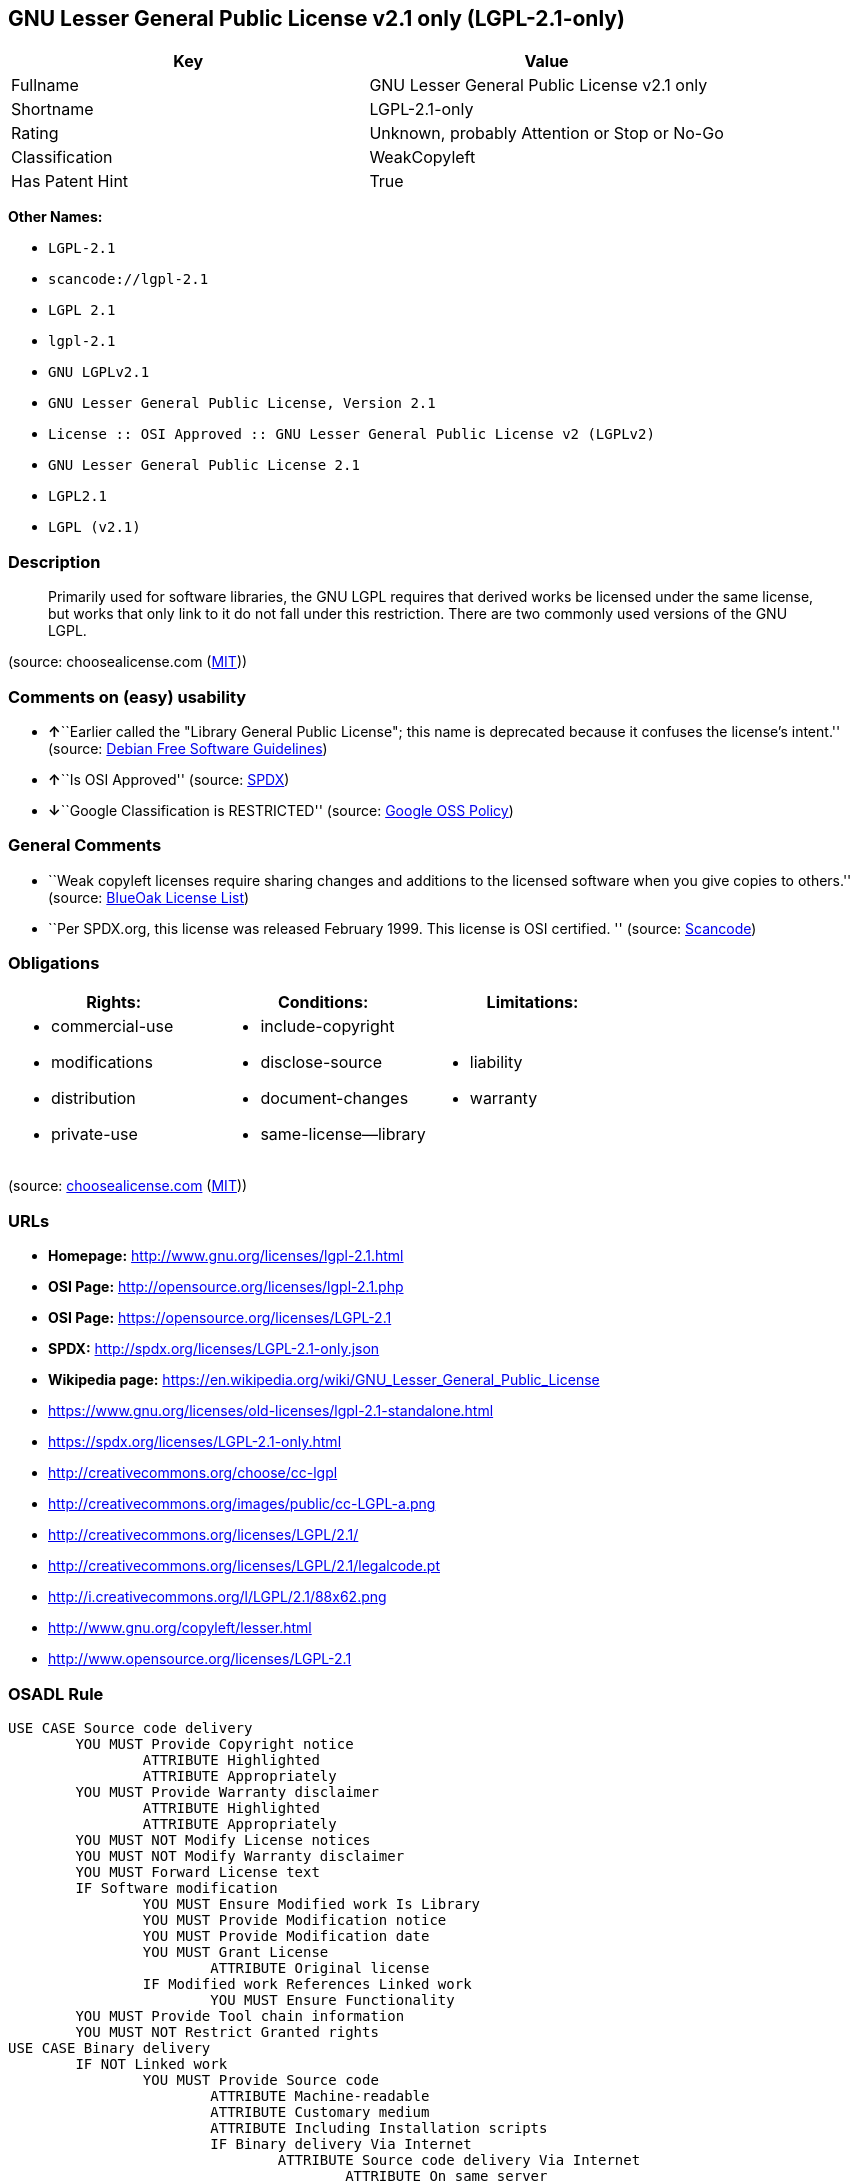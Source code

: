 == GNU Lesser General Public License v2.1 only (LGPL-2.1-only)

[cols=",",options="header",]
|===
|Key |Value
|Fullname |GNU Lesser General Public License v2.1 only
|Shortname |LGPL-2.1-only
|Rating |Unknown, probably Attention or Stop or No-Go
|Classification |WeakCopyleft
|Has Patent Hint |True
|===

*Other Names:*

* `+LGPL-2.1+`
* `+scancode://lgpl-2.1+`
* `+LGPL 2.1+`
* `+lgpl-2.1+`
* `+GNU LGPLv2.1+`
* `+GNU Lesser General Public License, Version 2.1+`
* `+License :: OSI Approved :: GNU Lesser General Public License v2 (LGPLv2)+`
* `+GNU Lesser General Public License 2.1+`
* `+LGPL2.1+`
* `+LGPL (v2.1)+`

=== Description

____
Primarily used for software libraries, the GNU LGPL requires that
derived works be licensed under the same license, but works that only
link to it do not fall under this restriction. There are two commonly
used versions of the GNU LGPL.
____

(source: choosealicense.com
(https://github.com/github/choosealicense.com/blob/gh-pages/LICENSE.md[MIT]))

=== Comments on (easy) usability

* **↑**``Earlier called the "Library General Public License"; this name
is deprecated because it confuses the license's intent.'' (source:
https://wiki.debian.org/DFSGLicenses[Debian Free Software Guidelines])
* **↑**``Is OSI Approved'' (source:
https://spdx.org/licenses/LGPL-2.1-only.html[SPDX])
* **↓**``Google Classification is RESTRICTED'' (source:
https://opensource.google.com/docs/thirdparty/licenses/[Google OSS
Policy])

=== General Comments

* ``Weak copyleft licenses require sharing changes and additions to the
licensed software when you give copies to others.'' (source:
https://blueoakcouncil.org/copyleft[BlueOak License List])
* ``Per SPDX.org, this license was released February 1999. This license
is OSI certified. '' (source:
https://github.com/nexB/scancode-toolkit/blob/develop/src/licensedcode/data/licenses/lgpl-2.1.yml[Scancode])

=== Obligations

[cols=",,",options="header",]
|===
|Rights: |Conditions: |Limitations:
a|
* commercial-use
* modifications
* distribution
* private-use

a|
* include-copyright
* disclose-source
* document-changes
* same-license--library

a|
* liability
* warranty

|===

(source:
https://github.com/github/choosealicense.com/blob/gh-pages/_licenses/lgpl-2.1.txt[choosealicense.com]
(https://github.com/github/choosealicense.com/blob/gh-pages/LICENSE.md[MIT]))

=== URLs

* *Homepage:* http://www.gnu.org/licenses/lgpl-2.1.html
* *OSI Page:* http://opensource.org/licenses/lgpl-2.1.php
* *OSI Page:* https://opensource.org/licenses/LGPL-2.1
* *SPDX:* http://spdx.org/licenses/LGPL-2.1-only.json
* *Wikipedia page:*
https://en.wikipedia.org/wiki/GNU_Lesser_General_Public_License
* https://www.gnu.org/licenses/old-licenses/lgpl-2.1-standalone.html
* https://spdx.org/licenses/LGPL-2.1-only.html
* http://creativecommons.org/choose/cc-lgpl
* http://creativecommons.org/images/public/cc-LGPL-a.png
* http://creativecommons.org/licenses/LGPL/2.1/
* http://creativecommons.org/licenses/LGPL/2.1/legalcode.pt
* http://i.creativecommons.org/l/LGPL/2.1/88x62.png
* http://www.gnu.org/copyleft/lesser.html
* http://www.opensource.org/licenses/LGPL-2.1

=== OSADL Rule

....
USE CASE Source code delivery
	YOU MUST Provide Copyright notice
		ATTRIBUTE Highlighted
		ATTRIBUTE Appropriately
	YOU MUST Provide Warranty disclaimer
		ATTRIBUTE Highlighted
		ATTRIBUTE Appropriately
	YOU MUST NOT Modify License notices
	YOU MUST NOT Modify Warranty disclaimer
	YOU MUST Forward License text
	IF Software modification
		YOU MUST Ensure Modified work Is Library
		YOU MUST Provide Modification notice
		YOU MUST Provide Modification date
		YOU MUST Grant License
			ATTRIBUTE Original license
		IF Modified work References Linked work
			YOU MUST Ensure Functionality
	YOU MUST Provide Tool chain information
	YOU MUST NOT Restrict Granted rights
USE CASE Binary delivery
	IF NOT Linked work
		YOU MUST Provide Source code
			ATTRIBUTE Machine-readable
			ATTRIBUTE Customary medium
			ATTRIBUTE Including Installation scripts
			IF Binary delivery Via Internet
				ATTRIBUTE Source code delivery Via Internet
					ATTRIBUTE On same server
					ATTRIBUTE Equivalent
		YOU MUST Provide Copyright notice
			ATTRIBUTE Highlighted
			ATTRIBUTE Appropriately
		YOU MUST Provide Warranty disclaimer
			ATTRIBUTE Highlighted
			ATTRIBUTE Appropriately
		YOU MUST NOT Modify License notices
		YOU MUST NOT Modify Warranty disclaimer
		YOU MUST Forward License text
		IF Software modification
			YOU MUST Ensure Modified work Is Library
			YOU MUST Provide Modification notice
			YOU MUST Provide Modification date
			YOU MUST Grant License
				ATTRIBUTE Original license
			IF Modified work References Linked work
				YOU MUST Ensure Functionality
		YOU MUST Provide Tool chain information
	IF Combined work
		YOU MUST Permit Modification of Linked work
			ATTRIBUTE For own use
		YOU MUST Permit Reverse engineering of Linked work
			ATTRIBUTE For own use
		YOU MUST Permit Debugging of Linked work
			ATTRIBUTE For own use
		YOU MUST Notify Library
			ATTRIBUTE Highlighted
		YOU MUST Provide License announcement
			ATTRIBUTE Highlighted
		YOU MUST Provide License text
		IF Interactive AND Display Copyright notices
			YOU MUST Display Copyright notices
			YOU MUST Reference License text
		EITHER
			YOU MUST Provide Source code
				ATTRIBUTE Machine-readable
				ATTRIBUTE Customary medium
				ATTRIBUTE Including Installation scripts
				IF Binary delivery Via Internet
					ATTRIBUTE Source code delivery Via Internet
						ATTRIBUTE On same server
						ATTRIBUTE Equivalent
			YOU MUST Provide Copyright notice
				ATTRIBUTE Highlighted
				ATTRIBUTE Appropriately
			YOU MUST Provide Warranty disclaimer
				ATTRIBUTE Highlighted
				ATTRIBUTE Appropriately
			YOU MUST NOT Modify License notices
			YOU MUST NOT Modify Warranty disclaimer
			YOU MUST Provide License text
			IF Software modification
				YOU MUST Ensure Modified work Is Library
				YOU MUST Provide Modification notice
				YOU MUST Provide Modification date
				YOU MUST Grant License
					ATTRIBUTE Original license
				IF Modified work References Linked work
					YOU MUST Ensure Functionality
			YOU MUST Provide Tool chain information
		OR
			YOU MUST NOT Provide Library
			YOU MUST Ensure Interoperability
		OR
			YOU MUST Provide Delayed source code delivery
			YOU MUST Provide Written offer
				ATTRIBUTE Duration 3 years
				ATTRIBUTE No profit
			IF Software modification
				YOU MUST Ensure Modified work Is Library
				YOU MUST Provide Modification notice
				YOU MUST Provide Modification date
				YOU MUST Grant License
					ATTRIBUTE Original license
				IF Modified work References Linked work
					YOU MUST Ensure Functionality
			YOU MUST Provide Tool chain information
		OR
			YOU MUST Ensure Source code delivery
	IF Combined library
		YOU MUST Permit Binary delivery of Library
		YOU MUST Provide Library
			ATTRIBUTE Original license
		YOU MUST Provide License notices
		YOU MUST Reference Library
	YOU MUST NOT Restrict Granted rights
COMPATIBILITY BSD-2-Clause
COMPATIBILITY BSD-2-Clause-Patent
COMPATIBILITY BSD-3-Clause
COMPATIBILITY bzip2-1.0.5
COMPATIBILITY bzip2-1.0.6
COMPATIBILITY CC0-1.0
COMPATIBILITY curl
COMPATIBILITY IBM-pibs
COMPATIBILITY ICU
COMPATIBILITY ISC
COMPATIBILITY LGPL-2.1-or-later
COMPATIBILITY Libpng
COMPATIBILITY MIT
COMPATIBILITY MPL-2.0
COMPATIBILITY NTP
COMPATIBILITY UPL-1.0
COMPATIBILITY WTFPL
COMPATIBILITY X11
COMPATIBILITY Zlib
INCOMPATIBILITY BSD-4-Clause
INCOMPATIBILITY FTL
INCOMPATIBILITY IJG
INCOMPATIBILITY OpenSSL
INCOMPATIBILITY Python-2.0
INCOMPATIBILITY zlib-acknowledgement
INCOMPATIBILITY XFree86-1.1
PATENT HINTS Yes
COPYLEFT CLAUSE Yes
....

(source: OSADL License Checklist)

=== Text

....
GNU LESSER GENERAL PUBLIC LICENSE
                       Version 2.1, February 1999

 Copyright (C) 1991, 1999 Free Software Foundation, Inc.
 51 Franklin Street, Fifth Floor, Boston, MA  02110-1301  USA
 Everyone is permitted to copy and distribute verbatim copies
 of this license document, but changing it is not allowed.

[This is the first released version of the Lesser GPL.  It also counts
 as the successor of the GNU Library Public License, version 2, hence
 the version number 2.1.]

                            Preamble

  The licenses for most software are designed to take away your
freedom to share and change it.  By contrast, the GNU General Public
Licenses are intended to guarantee your freedom to share and change
free software--to make sure the software is free for all its users.

  This license, the Lesser General Public License, applies to some
specially designated software packages--typically libraries--of the
Free Software Foundation and other authors who decide to use it.  You
can use it too, but we suggest you first think carefully about whether
this license or the ordinary General Public License is the better
strategy to use in any particular case, based on the explanations below.

  When we speak of free software, we are referring to freedom of use,
not price.  Our General Public Licenses are designed to make sure that
you have the freedom to distribute copies of free software (and charge
for this service if you wish); that you receive source code or can get
it if you want it; that you can change the software and use pieces of
it in new free programs; and that you are informed that you can do
these things.

  To protect your rights, we need to make restrictions that forbid
distributors to deny you these rights or to ask you to surrender these
rights.  These restrictions translate to certain responsibilities for
you if you distribute copies of the library or if you modify it.

  For example, if you distribute copies of the library, whether gratis
or for a fee, you must give the recipients all the rights that we gave
you.  You must make sure that they, too, receive or can get the source
code.  If you link other code with the library, you must provide
complete object files to the recipients, so that they can relink them
with the library after making changes to the library and recompiling
it.  And you must show them these terms so they know their rights.

  We protect your rights with a two-step method: (1) we copyright the
library, and (2) we offer you this license, which gives you legal
permission to copy, distribute and/or modify the library.

  To protect each distributor, we want to make it very clear that
there is no warranty for the free library.  Also, if the library is
modified by someone else and passed on, the recipients should know
that what they have is not the original version, so that the original
author's reputation will not be affected by problems that might be
introduced by others.


  Finally, software patents pose a constant threat to the existence of
any free program.  We wish to make sure that a company cannot
effectively restrict the users of a free program by obtaining a
restrictive license from a patent holder.  Therefore, we insist that
any patent license obtained for a version of the library must be
consistent with the full freedom of use specified in this license.

  Most GNU software, including some libraries, is covered by the
ordinary GNU General Public License.  This license, the GNU Lesser
General Public License, applies to certain designated libraries, and
is quite different from the ordinary General Public License.  We use
this license for certain libraries in order to permit linking those
libraries into non-free programs.

  When a program is linked with a library, whether statically or using
a shared library, the combination of the two is legally speaking a
combined work, a derivative of the original library.  The ordinary
General Public License therefore permits such linking only if the
entire combination fits its criteria of freedom.  The Lesser General
Public License permits more lax criteria for linking other code with
the library.

  We call this license the "Lesser" General Public License because it
does Less to protect the user's freedom than the ordinary General
Public License.  It also provides other free software developers Less
of an advantage over competing non-free programs.  These disadvantages
are the reason we use the ordinary General Public License for many
libraries.  However, the Lesser license provides advantages in certain
special circumstances.

  For example, on rare occasions, there may be a special need to
encourage the widest possible use of a certain library, so that it becomes
a de-facto standard.  To achieve this, non-free programs must be
allowed to use the library.  A more frequent case is that a free
library does the same job as widely used non-free libraries.  In this
case, there is little to gain by limiting the free library to free
software only, so we use the Lesser General Public License.

  In other cases, permission to use a particular library in non-free
programs enables a greater number of people to use a large body of
free software.  For example, permission to use the GNU C Library in
non-free programs enables many more people to use the whole GNU
operating system, as well as its variant, the GNU/Linux operating
system.

  Although the Lesser General Public License is Less protective of the
users' freedom, it does ensure that the user of a program that is
linked with the Library has the freedom and the wherewithal to run
that program using a modified version of the Library.

  The precise terms and conditions for copying, distribution and
modification follow.  Pay close attention to the difference between a
"work based on the library" and a "work that uses the library".  The
former contains code derived from the library, whereas the latter must
be combined with the library in order to run.


                  GNU LESSER GENERAL PUBLIC LICENSE
   TERMS AND CONDITIONS FOR COPYING, DISTRIBUTION AND MODIFICATION

  0. This License Agreement applies to any software library or other
program which contains a notice placed by the copyright holder or
other authorized party saying it may be distributed under the terms of
this Lesser General Public License (also called "this License").
Each licensee is addressed as "you".

  A "library" means a collection of software functions and/or data
prepared so as to be conveniently linked with application programs
(which use some of those functions and data) to form executables.

  The "Library", below, refers to any such software library or work
which has been distributed under these terms.  A "work based on the
Library" means either the Library or any derivative work under
copyright law: that is to say, a work containing the Library or a
portion of it, either verbatim or with modifications and/or translated
straightforwardly into another language.  (Hereinafter, translation is
included without limitation in the term "modification".)

  "Source code" for a work means the preferred form of the work for
making modifications to it.  For a library, complete source code means
all the source code for all modules it contains, plus any associated
interface definition files, plus the scripts used to control compilation
and installation of the library.

  Activities other than copying, distribution and modification are not
covered by this License; they are outside its scope.  The act of
running a program using the Library is not restricted, and output from
such a program is covered only if its contents constitute a work based
on the Library (independent of the use of the Library in a tool for
writing it).  Whether that is true depends on what the Library does
and what the program that uses the Library does.

  1. You may copy and distribute verbatim copies of the Library's
complete source code as you receive it, in any medium, provided that
you conspicuously and appropriately publish on each copy an
appropriate copyright notice and disclaimer of warranty; keep intact
all the notices that refer to this License and to the absence of any
warranty; and distribute a copy of this License along with the
Library.

  You may charge a fee for the physical act of transferring a copy,
and you may at your option offer warranty protection in exchange for a
fee.


  2. You may modify your copy or copies of the Library or any portion
of it, thus forming a work based on the Library, and copy and
distribute such modifications or work under the terms of Section 1
above, provided that you also meet all of these conditions:

    a) The modified work must itself be a software library.

    b) You must cause the files modified to carry prominent notices
    stating that you changed the files and the date of any change.

    c) You must cause the whole of the work to be licensed at no
    charge to all third parties under the terms of this License.

    d) If a facility in the modified Library refers to a function or a
    table of data to be supplied by an application program that uses
    the facility, other than as an argument passed when the facility
    is invoked, then you must make a good faith effort to ensure that,
    in the event an application does not supply such function or
    table, the facility still operates, and performs whatever part of
    its purpose remains meaningful.

    (For example, a function in a library to compute square roots has
    a purpose that is entirely well-defined independent of the
    application.  Therefore, Subsection 2d requires that any
    application-supplied function or table used by this function must
    be optional: if the application does not supply it, the square
    root function must still compute square roots.)

These requirements apply to the modified work as a whole.  If
identifiable sections of that work are not derived from the Library,
and can be reasonably considered independent and separate works in
themselves, then this License, and its terms, do not apply to those
sections when you distribute them as separate works.  But when you
distribute the same sections as part of a whole which is a work based
on the Library, the distribution of the whole must be on the terms of
this License, whose permissions for other licensees extend to the
entire whole, and thus to each and every part regardless of who wrote
it.

Thus, it is not the intent of this section to claim rights or contest
your rights to work written entirely by you; rather, the intent is to
exercise the right to control the distribution of derivative or
collective works based on the Library.

In addition, mere aggregation of another work not based on the Library
with the Library (or with a work based on the Library) on a volume of
a storage or distribution medium does not bring the other work under
the scope of this License.

  3. You may opt to apply the terms of the ordinary GNU General Public
License instead of this License to a given copy of the Library.  To do
this, you must alter all the notices that refer to this License, so
that they refer to the ordinary GNU General Public License, version 2,
instead of to this License.  (If a newer version than version 2 of the
ordinary GNU General Public License has appeared, then you can specify
that version instead if you wish.)  Do not make any other change in
these notices.


  Once this change is made in a given copy, it is irreversible for
that copy, so the ordinary GNU General Public License applies to all
subsequent copies and derivative works made from that copy.

  This option is useful when you wish to copy part of the code of
the Library into a program that is not a library.

  4. You may copy and distribute the Library (or a portion or
derivative of it, under Section 2) in object code or executable form
under the terms of Sections 1 and 2 above provided that you accompany
it with the complete corresponding machine-readable source code, which
must be distributed under the terms of Sections 1 and 2 above on a
medium customarily used for software interchange.

  If distribution of object code is made by offering access to copy
from a designated place, then offering equivalent access to copy the
source code from the same place satisfies the requirement to
distribute the source code, even though third parties are not
compelled to copy the source along with the object code.

  5. A program that contains no derivative of any portion of the
Library, but is designed to work with the Library by being compiled or
linked with it, is called a "work that uses the Library".  Such a
work, in isolation, is not a derivative work of the Library, and
therefore falls outside the scope of this License.

  However, linking a "work that uses the Library" with the Library
creates an executable that is a derivative of the Library (because it
contains portions of the Library), rather than a "work that uses the
library".  The executable is therefore covered by this License.
Section 6 states terms for distribution of such executables.

  When a "work that uses the Library" uses material from a header file
that is part of the Library, the object code for the work may be a
derivative work of the Library even though the source code is not.
Whether this is true is especially significant if the work can be
linked without the Library, or if the work is itself a library.  The
threshold for this to be true is not precisely defined by law.

  If such an object file uses only numerical parameters, data
structure layouts and accessors, and small macros and small inline
functions (ten lines or less in length), then the use of the object
file is unrestricted, regardless of whether it is legally a derivative
work.  (Executables containing this object code plus portions of the
Library will still fall under Section 6.)

  Otherwise, if the work is a derivative of the Library, you may
distribute the object code for the work under the terms of Section 6.
Any executables containing that work also fall under Section 6,
whether or not they are linked directly with the Library itself.


  6. As an exception to the Sections above, you may also combine or
link a "work that uses the Library" with the Library to produce a
work containing portions of the Library, and distribute that work
under terms of your choice, provided that the terms permit
modification of the work for the customer's own use and reverse
engineering for debugging such modifications.

  You must give prominent notice with each copy of the work that the
Library is used in it and that the Library and its use are covered by
this License.  You must supply a copy of this License.  If the work
during execution displays copyright notices, you must include the
copyright notice for the Library among them, as well as a reference
directing the user to the copy of this License.  Also, you must do one
of these things:

    a) Accompany the work with the complete corresponding
    machine-readable source code for the Library including whatever
    changes were used in the work (which must be distributed under
    Sections 1 and 2 above); and, if the work is an executable linked
    with the Library, with the complete machine-readable "work that
    uses the Library", as object code and/or source code, so that the
    user can modify the Library and then relink to produce a modified
    executable containing the modified Library.  (It is understood
    that the user who changes the contents of definitions files in the
    Library will not necessarily be able to recompile the application
    to use the modified definitions.)

    b) Use a suitable shared library mechanism for linking with the
    Library.  A suitable mechanism is one that (1) uses at run time a
    copy of the library already present on the user's computer system,
    rather than copying library functions into the executable, and (2)
    will operate properly with a modified version of the library, if
    the user installs one, as long as the modified version is
    interface-compatible with the version that the work was made with.

    c) Accompany the work with a written offer, valid for at
    least three years, to give the same user the materials
    specified in Subsection 6a, above, for a charge no more
    than the cost of performing this distribution.

    d) If distribution of the work is made by offering access to copy
    from a designated place, offer equivalent access to copy the above
    specified materials from the same place.

    e) Verify that the user has already received a copy of these
    materials or that you have already sent this user a copy.

  For an executable, the required form of the "work that uses the
Library" must include any data and utility programs needed for
reproducing the executable from it.  However, as a special exception,
the materials to be distributed need not include anything that is
normally distributed (in either source or binary form) with the major
components (compiler, kernel, and so on) of the operating system on
which the executable runs, unless that component itself accompanies
the executable.

  It may happen that this requirement contradicts the license
restrictions of other proprietary libraries that do not normally
accompany the operating system.  Such a contradiction means you cannot
use both them and the Library together in an executable that you
distribute.


  7. You may place library facilities that are a work based on the
Library side-by-side in a single library together with other library
facilities not covered by this License, and distribute such a combined
library, provided that the separate distribution of the work based on
the Library and of the other library facilities is otherwise
permitted, and provided that you do these two things:

    a) Accompany the combined library with a copy of the same work
    based on the Library, uncombined with any other library
    facilities.  This must be distributed under the terms of the
    Sections above.

    b) Give prominent notice with the combined library of the fact
    that part of it is a work based on the Library, and explaining
    where to find the accompanying uncombined form of the same work.

  8. You may not copy, modify, sublicense, link with, or distribute
the Library except as expressly provided under this License.  Any
attempt otherwise to copy, modify, sublicense, link with, or
distribute the Library is void, and will automatically terminate your
rights under this License.  However, parties who have received copies,
or rights, from you under this License will not have their licenses
terminated so long as such parties remain in full compliance.

  9. You are not required to accept this License, since you have not
signed it.  However, nothing else grants you permission to modify or
distribute the Library or its derivative works.  These actions are
prohibited by law if you do not accept this License.  Therefore, by
modifying or distributing the Library (or any work based on the
Library), you indicate your acceptance of this License to do so, and
all its terms and conditions for copying, distributing or modifying
the Library or works based on it.

  10. Each time you redistribute the Library (or any work based on the
Library), the recipient automatically receives a license from the
original licensor to copy, distribute, link with or modify the Library
subject to these terms and conditions.  You may not impose any further
restrictions on the recipients' exercise of the rights granted herein.
You are not responsible for enforcing compliance by third parties with
this License.


  11. If, as a consequence of a court judgment or allegation of patent
infringement or for any other reason (not limited to patent issues),
conditions are imposed on you (whether by court order, agreement or
otherwise) that contradict the conditions of this License, they do not
excuse you from the conditions of this License.  If you cannot
distribute so as to satisfy simultaneously your obligations under this
License and any other pertinent obligations, then as a consequence you
may not distribute the Library at all.  For example, if a patent
license would not permit royalty-free redistribution of the Library by
all those who receive copies directly or indirectly through you, then
the only way you could satisfy both it and this License would be to
refrain entirely from distribution of the Library.

If any portion of this section is held invalid or unenforceable under any
particular circumstance, the balance of the section is intended to apply,
and the section as a whole is intended to apply in other circumstances.

It is not the purpose of this section to induce you to infringe any
patents or other property right claims or to contest validity of any
such claims; this section has the sole purpose of protecting the
integrity of the free software distribution system which is
implemented by public license practices.  Many people have made
generous contributions to the wide range of software distributed
through that system in reliance on consistent application of that
system; it is up to the author/donor to decide if he or she is willing
to distribute software through any other system and a licensee cannot
impose that choice.

This section is intended to make thoroughly clear what is believed to
be a consequence of the rest of this License.

  12. If the distribution and/or use of the Library is restricted in
certain countries either by patents or by copyrighted interfaces, the
original copyright holder who places the Library under this License may add
an explicit geographical distribution limitation excluding those countries,
so that distribution is permitted only in or among countries not thus
excluded.  In such case, this License incorporates the limitation as if
written in the body of this License.

  13. The Free Software Foundation may publish revised and/or new
versions of the Lesser General Public License from time to time.
Such new versions will be similar in spirit to the present version,
but may differ in detail to address new problems or concerns.

Each version is given a distinguishing version number.  If the Library
specifies a version number of this License which applies to it and
"any later version", you have the option of following the terms and
conditions either of that version or of any later version published by
the Free Software Foundation.  If the Library does not specify a
license version number, you may choose any version ever published by
the Free Software Foundation.


  14. If you wish to incorporate parts of the Library into other free
programs whose distribution conditions are incompatible with these,
write to the author to ask for permission.  For software which is
copyrighted by the Free Software Foundation, write to the Free
Software Foundation; we sometimes make exceptions for this.  Our
decision will be guided by the two goals of preserving the free status
of all derivatives of our free software and of promoting the sharing
and reuse of software generally.

                            NO WARRANTY

  15. BECAUSE THE LIBRARY IS LICENSED FREE OF CHARGE, THERE IS NO
WARRANTY FOR THE LIBRARY, TO THE EXTENT PERMITTED BY APPLICABLE LAW.
EXCEPT WHEN OTHERWISE STATED IN WRITING THE COPYRIGHT HOLDERS AND/OR
OTHER PARTIES PROVIDE THE LIBRARY "AS IS" WITHOUT WARRANTY OF ANY
KIND, EITHER EXPRESSED OR IMPLIED, INCLUDING, BUT NOT LIMITED TO, THE
IMPLIED WARRANTIES OF MERCHANTABILITY AND FITNESS FOR A PARTICULAR
PURPOSE.  THE ENTIRE RISK AS TO THE QUALITY AND PERFORMANCE OF THE
LIBRARY IS WITH YOU.  SHOULD THE LIBRARY PROVE DEFECTIVE, YOU ASSUME
THE COST OF ALL NECESSARY SERVICING, REPAIR OR CORRECTION.

  16. IN NO EVENT UNLESS REQUIRED BY APPLICABLE LAW OR AGREED TO IN
WRITING WILL ANY COPYRIGHT HOLDER, OR ANY OTHER PARTY WHO MAY MODIFY
AND/OR REDISTRIBUTE THE LIBRARY AS PERMITTED ABOVE, BE LIABLE TO YOU
FOR DAMAGES, INCLUDING ANY GENERAL, SPECIAL, INCIDENTAL OR
CONSEQUENTIAL DAMAGES ARISING OUT OF THE USE OR INABILITY TO USE THE
LIBRARY (INCLUDING BUT NOT LIMITED TO LOSS OF DATA OR DATA BEING
RENDERED INACCURATE OR LOSSES SUSTAINED BY YOU OR THIRD PARTIES OR A
FAILURE OF THE LIBRARY TO OPERATE WITH ANY OTHER SOFTWARE), EVEN IF
SUCH HOLDER OR OTHER PARTY HAS BEEN ADVISED OF THE POSSIBILITY OF SUCH
DAMAGES.

                     END OF TERMS AND CONDITIONS


           How to Apply These Terms to Your New Libraries

  If you develop a new library, and you want it to be of the greatest
possible use to the public, we recommend making it free software that
everyone can redistribute and change.  You can do so by permitting
redistribution under these terms (or, alternatively, under the terms of the
ordinary General Public License).

  To apply these terms, attach the following notices to the library.  It is
safest to attach them to the start of each source file to most effectively
convey the exclusion of warranty; and each file should have at least the
"copyright" line and a pointer to where the full notice is found.

    <one line to give the library's name and a brief idea of what it does.>
    Copyright (C) <year>  <name of author>

    This library is free software; you can redistribute it and/or
    modify it under the terms of the GNU Lesser General Public
    License as published by the Free Software Foundation; either
    version 2.1 of the License, or (at your option) any later version.

    This library is distributed in the hope that it will be useful,
    but WITHOUT ANY WARRANTY; without even the implied warranty of
    MERCHANTABILITY or FITNESS FOR A PARTICULAR PURPOSE.  See the GNU
    Lesser General Public License for more details.

    You should have received a copy of the GNU Lesser General Public
    License along with this library; if not, write to the Free Software
    Foundation, Inc., 51 Franklin Street, Fifth Floor, Boston, MA  02110-1301  USA

Also add information on how to contact you by electronic and paper mail.

You should also get your employer (if you work as a programmer) or your
school, if any, to sign a "copyright disclaimer" for the library, if
necessary.  Here is a sample; alter the names:

  Yoyodyne, Inc., hereby disclaims all copyright interest in the
  library `Frob' (a library for tweaking knobs) written by James Random Hacker.

  <signature of Ty Coon>, 1 April 1990
  Ty Coon, President of Vice

That's all there is to it!
....

'''''

=== Raw Data

==== Facts

* https://spdx.org/licenses/LGPL-2.1-only.html[SPDX]
* https://blueoakcouncil.org/copyleft[BlueOak License List]
* https://github.com/OpenChain-Project/curriculum/raw/ddf1e879341adbd9b297cd67c5d5c16b2076540b/policy-template/Open%20Source%20Policy%20Template%20for%20OpenChain%20Specification%201.2.ods[OpenChainPolicyTemplate]
* https://github.com/nexB/scancode-toolkit/blob/develop/src/licensedcode/data/licenses/lgpl-2.1.yml[Scancode]
* https://www.osadl.org/fileadmin/checklists/unreflicenses/LGPL-2.1-only.txt[OSADL
License Checklist]
* https://www.osadl.org/fileadmin/checklists/unreflicenses/LGPL-2.1.txt[OSADL
License Checklist]
* https://github.com/github/choosealicense.com/blob/gh-pages/_licenses/lgpl-2.1.txt[choosealicense.com]
(https://github.com/github/choosealicense.com/blob/gh-pages/LICENSE.md[MIT])
* https://opensource.org/licenses/[OpenSourceInitiative]
* https://github.com/finos/OSLC-handbook/blob/master/src/LGPL-2.1.yaml[finos/OSLC-handbook]
* https://opensource.google.com/docs/thirdparty/licenses/[Google OSS
Policy]
* https://github.com/okfn/licenses/blob/master/licenses.csv[Open
Knowledge International]
* https://wiki.debian.org/DFSGLicenses[Debian Free Software Guidelines]
* Override

==== Raw JSON

....
{
    "__impliedNames": [
        "LGPL-2.1-only",
        "GNU Lesser General Public License v2.1 only",
        "LGPL-2.1",
        "scancode://lgpl-2.1",
        "LGPL 2.1",
        "lgpl-2.1",
        "GNU LGPLv2.1",
        "GNU Lesser General Public License, Version 2.1",
        "License :: OSI Approved :: GNU Lesser General Public License v2 (LGPLv2)",
        "GNU Lesser General Public License 2.1",
        "LGPL2.1",
        "LGPL (v2.1)"
    ],
    "__impliedId": "LGPL-2.1-only",
    "__impliedAmbiguousNames": [
        "GNU Library General Public License",
        "The GNU Lesser General Public License (LGPL)"
    ],
    "__impliedComments": [
        [
            "BlueOak License List",
            [
                "Weak copyleft licenses require sharing changes and additions to the licensed software when you give copies to others."
            ]
        ],
        [
            "Scancode",
            [
                "Per SPDX.org, this license was released February 1999. This license is OSI\ncertified.\n"
            ]
        ]
    ],
    "__hasPatentHint": true,
    "facts": {
        "Open Knowledge International": {
            "is_generic": null,
            "status": "active",
            "domain_software": true,
            "url": "https://opensource.org/licenses/LGPL-2.1",
            "maintainer": "Free Software Foundation",
            "od_conformance": "not reviewed",
            "_sourceURL": "https://github.com/okfn/licenses/blob/master/licenses.csv",
            "domain_data": false,
            "osd_conformance": "approved",
            "id": "LGPL-2.1",
            "title": "GNU Lesser General Public License 2.1",
            "_implications": {
                "__impliedNames": [
                    "LGPL-2.1",
                    "GNU Lesser General Public License 2.1"
                ],
                "__impliedId": "LGPL-2.1",
                "__impliedURLs": [
                    [
                        null,
                        "https://opensource.org/licenses/LGPL-2.1"
                    ]
                ]
            },
            "domain_content": false
        },
        "SPDX": {
            "isSPDXLicenseDeprecated": false,
            "spdxFullName": "GNU Lesser General Public License v2.1 only",
            "spdxDetailsURL": "http://spdx.org/licenses/LGPL-2.1-only.json",
            "_sourceURL": "https://spdx.org/licenses/LGPL-2.1-only.html",
            "spdxLicIsOSIApproved": true,
            "spdxSeeAlso": [
                "https://www.gnu.org/licenses/old-licenses/lgpl-2.1-standalone.html",
                "https://opensource.org/licenses/LGPL-2.1"
            ],
            "_implications": {
                "__impliedNames": [
                    "LGPL-2.1-only",
                    "GNU Lesser General Public License v2.1 only"
                ],
                "__impliedId": "LGPL-2.1-only",
                "__impliedJudgement": [
                    [
                        "SPDX",
                        {
                            "tag": "PositiveJudgement",
                            "contents": "Is OSI Approved"
                        }
                    ]
                ],
                "__isOsiApproved": true,
                "__impliedURLs": [
                    [
                        "SPDX",
                        "http://spdx.org/licenses/LGPL-2.1-only.json"
                    ],
                    [
                        null,
                        "https://www.gnu.org/licenses/old-licenses/lgpl-2.1-standalone.html"
                    ],
                    [
                        null,
                        "https://opensource.org/licenses/LGPL-2.1"
                    ]
                ]
            },
            "spdxLicenseId": "LGPL-2.1-only"
        },
        "OSADL License Checklist": {
            "_sourceURL": "https://www.osadl.org/fileadmin/checklists/unreflicenses/LGPL-2.1-only.txt",
            "spdxId": "LGPL-2.1-only",
            "osadlRule": "USE CASE Source code delivery\n\tYOU MUST Provide Copyright notice\n\t\tATTRIBUTE Highlighted\n\t\tATTRIBUTE Appropriately\n\tYOU MUST Provide Warranty disclaimer\n\t\tATTRIBUTE Highlighted\n\t\tATTRIBUTE Appropriately\n\tYOU MUST NOT Modify License notices\n\tYOU MUST NOT Modify Warranty disclaimer\n\tYOU MUST Forward License text\n\tIF Software modification\n\t\tYOU MUST Ensure Modified work Is Library\n\t\tYOU MUST Provide Modification notice\n\t\tYOU MUST Provide Modification date\n\t\tYOU MUST Grant License\n\t\t\tATTRIBUTE Original license\n\t\tIF Modified work References Linked work\n\t\t\tYOU MUST Ensure Functionality\n\tYOU MUST Provide Tool chain information\n\tYOU MUST NOT Restrict Granted rights\nUSE CASE Binary delivery\n\tIF NOT Linked work\n\t\tYOU MUST Provide Source code\n\t\t\tATTRIBUTE Machine-readable\n\t\t\tATTRIBUTE Customary medium\n\t\t\tATTRIBUTE Including Installation scripts\n\t\t\tIF Binary delivery Via Internet\n\t\t\t\tATTRIBUTE Source code delivery Via Internet\n\t\t\t\t\tATTRIBUTE On same server\n\t\t\t\t\tATTRIBUTE Equivalent\n\t\tYOU MUST Provide Copyright notice\n\t\t\tATTRIBUTE Highlighted\n\t\t\tATTRIBUTE Appropriately\n\t\tYOU MUST Provide Warranty disclaimer\n\t\t\tATTRIBUTE Highlighted\n\t\t\tATTRIBUTE Appropriately\n\t\tYOU MUST NOT Modify License notices\n\t\tYOU MUST NOT Modify Warranty disclaimer\n\t\tYOU MUST Forward License text\n\t\tIF Software modification\n\t\t\tYOU MUST Ensure Modified work Is Library\n\t\t\tYOU MUST Provide Modification notice\n\t\t\tYOU MUST Provide Modification date\n\t\t\tYOU MUST Grant License\n\t\t\t\tATTRIBUTE Original license\n\t\t\tIF Modified work References Linked work\n\t\t\t\tYOU MUST Ensure Functionality\n\t\tYOU MUST Provide Tool chain information\n\tIF Combined work\n\t\tYOU MUST Permit Modification of Linked work\n\t\t\tATTRIBUTE For own use\n\t\tYOU MUST Permit Reverse engineering of Linked work\n\t\t\tATTRIBUTE For own use\n\t\tYOU MUST Permit Debugging of Linked work\n\t\t\tATTRIBUTE For own use\n\t\tYOU MUST Notify Library\n\t\t\tATTRIBUTE Highlighted\n\t\tYOU MUST Provide License announcement\n\t\t\tATTRIBUTE Highlighted\n\t\tYOU MUST Provide License text\n\t\tIF Interactive AND Display Copyright notices\n\t\t\tYOU MUST Display Copyright notices\n\t\t\tYOU MUST Reference License text\n\t\tEITHER\n\t\t\tYOU MUST Provide Source code\n\t\t\t\tATTRIBUTE Machine-readable\n\t\t\t\tATTRIBUTE Customary medium\n\t\t\t\tATTRIBUTE Including Installation scripts\n\t\t\t\tIF Binary delivery Via Internet\n\t\t\t\t\tATTRIBUTE Source code delivery Via Internet\n\t\t\t\t\t\tATTRIBUTE On same server\n\t\t\t\t\t\tATTRIBUTE Equivalent\n\t\t\tYOU MUST Provide Copyright notice\n\t\t\t\tATTRIBUTE Highlighted\n\t\t\t\tATTRIBUTE Appropriately\n\t\t\tYOU MUST Provide Warranty disclaimer\n\t\t\t\tATTRIBUTE Highlighted\n\t\t\t\tATTRIBUTE Appropriately\n\t\t\tYOU MUST NOT Modify License notices\n\t\t\tYOU MUST NOT Modify Warranty disclaimer\n\t\t\tYOU MUST Provide License text\n\t\t\tIF Software modification\n\t\t\t\tYOU MUST Ensure Modified work Is Library\n\t\t\t\tYOU MUST Provide Modification notice\n\t\t\t\tYOU MUST Provide Modification date\n\t\t\t\tYOU MUST Grant License\n\t\t\t\t\tATTRIBUTE Original license\n\t\t\t\tIF Modified work References Linked work\n\t\t\t\t\tYOU MUST Ensure Functionality\n\t\t\tYOU MUST Provide Tool chain information\n\t\tOR\r\n\t\t\tYOU MUST NOT Provide Library\n\t\t\tYOU MUST Ensure Interoperability\n\t\tOR\r\n\t\t\tYOU MUST Provide Delayed source code delivery\n\t\t\tYOU MUST Provide Written offer\n\t\t\t\tATTRIBUTE Duration 3 years\n\t\t\t\tATTRIBUTE No profit\n\t\t\tIF Software modification\n\t\t\t\tYOU MUST Ensure Modified work Is Library\n\t\t\t\tYOU MUST Provide Modification notice\n\t\t\t\tYOU MUST Provide Modification date\n\t\t\t\tYOU MUST Grant License\n\t\t\t\t\tATTRIBUTE Original license\n\t\t\t\tIF Modified work References Linked work\n\t\t\t\t\tYOU MUST Ensure Functionality\n\t\t\tYOU MUST Provide Tool chain information\n\t\tOR\r\n\t\t\tYOU MUST Ensure Source code delivery\n\tIF Combined library\n\t\tYOU MUST Permit Binary delivery of Library\n\t\tYOU MUST Provide Library\n\t\t\tATTRIBUTE Original license\n\t\tYOU MUST Provide License notices\n\t\tYOU MUST Reference Library\n\tYOU MUST NOT Restrict Granted rights\nCOMPATIBILITY BSD-2-Clause\r\nCOMPATIBILITY BSD-2-Clause-Patent\r\nCOMPATIBILITY BSD-3-Clause\r\nCOMPATIBILITY bzip2-1.0.5\r\nCOMPATIBILITY bzip2-1.0.6\r\nCOMPATIBILITY CC0-1.0\r\nCOMPATIBILITY curl\r\nCOMPATIBILITY IBM-pibs\r\nCOMPATIBILITY ICU\r\nCOMPATIBILITY ISC\r\nCOMPATIBILITY LGPL-2.1-or-later\r\nCOMPATIBILITY Libpng\r\nCOMPATIBILITY MIT\r\nCOMPATIBILITY MPL-2.0\nCOMPATIBILITY NTP\r\nCOMPATIBILITY UPL-1.0\r\nCOMPATIBILITY WTFPL\r\nCOMPATIBILITY X11\r\nCOMPATIBILITY Zlib\r\nINCOMPATIBILITY BSD-4-Clause\nINCOMPATIBILITY FTL\nINCOMPATIBILITY IJG\nINCOMPATIBILITY OpenSSL\nINCOMPATIBILITY Python-2.0\nINCOMPATIBILITY zlib-acknowledgement\nINCOMPATIBILITY XFree86-1.1\nPATENT HINTS Yes\nCOPYLEFT CLAUSE Yes\n",
            "_implications": {
                "__impliedNames": [
                    "LGPL-2.1-only"
                ],
                "__hasPatentHint": true,
                "__impliedCopyleft": [
                    [
                        "OSADL License Checklist",
                        "Copyleft"
                    ]
                ],
                "__calculatedCopyleft": "Copyleft"
            }
        },
        "Scancode": {
            "otherUrls": [
                "http://creativecommons.org/choose/cc-lgpl",
                "http://creativecommons.org/images/public/cc-LGPL-a.png",
                "http://creativecommons.org/licenses/LGPL/2.1/",
                "http://creativecommons.org/licenses/LGPL/2.1/legalcode.pt",
                "http://i.creativecommons.org/l/LGPL/2.1/88x62.png",
                "http://www.gnu.org/copyleft/lesser.html",
                "http://www.gnu.org/licenses/old-licenses/lgpl-2.1-standalone.html",
                "http://www.opensource.org/licenses/LGPL-2.1",
                "https://opensource.org/licenses/LGPL-2.1",
                "https://www.gnu.org/licenses/old-licenses/lgpl-2.1-standalone.html"
            ],
            "homepageUrl": "http://www.gnu.org/licenses/lgpl-2.1.html",
            "shortName": "LGPL 2.1",
            "textUrls": null,
            "text": "GNU LESSER GENERAL PUBLIC LICENSE\n                       Version 2.1, February 1999\n\n Copyright (C) 1991, 1999 Free Software Foundation, Inc.\n 51 Franklin Street, Fifth Floor, Boston, MA  02110-1301  USA\n Everyone is permitted to copy and distribute verbatim copies\n of this license document, but changing it is not allowed.\n\n[This is the first released version of the Lesser GPL.  It also counts\n as the successor of the GNU Library Public License, version 2, hence\n the version number 2.1.]\n\n                            Preamble\n\n  The licenses for most software are designed to take away your\nfreedom to share and change it.  By contrast, the GNU General Public\nLicenses are intended to guarantee your freedom to share and change\nfree software--to make sure the software is free for all its users.\n\n  This license, the Lesser General Public License, applies to some\nspecially designated software packages--typically libraries--of the\nFree Software Foundation and other authors who decide to use it.  You\ncan use it too, but we suggest you first think carefully about whether\nthis license or the ordinary General Public License is the better\nstrategy to use in any particular case, based on the explanations below.\n\n  When we speak of free software, we are referring to freedom of use,\nnot price.  Our General Public Licenses are designed to make sure that\nyou have the freedom to distribute copies of free software (and charge\nfor this service if you wish); that you receive source code or can get\nit if you want it; that you can change the software and use pieces of\nit in new free programs; and that you are informed that you can do\nthese things.\n\n  To protect your rights, we need to make restrictions that forbid\ndistributors to deny you these rights or to ask you to surrender these\nrights.  These restrictions translate to certain responsibilities for\nyou if you distribute copies of the library or if you modify it.\n\n  For example, if you distribute copies of the library, whether gratis\nor for a fee, you must give the recipients all the rights that we gave\nyou.  You must make sure that they, too, receive or can get the source\ncode.  If you link other code with the library, you must provide\ncomplete object files to the recipients, so that they can relink them\nwith the library after making changes to the library and recompiling\nit.  And you must show them these terms so they know their rights.\n\n  We protect your rights with a two-step method: (1) we copyright the\nlibrary, and (2) we offer you this license, which gives you legal\npermission to copy, distribute and/or modify the library.\n\n  To protect each distributor, we want to make it very clear that\nthere is no warranty for the free library.  Also, if the library is\nmodified by someone else and passed on, the recipients should know\nthat what they have is not the original version, so that the original\nauthor's reputation will not be affected by problems that might be\nintroduced by others.\n\n\n  Finally, software patents pose a constant threat to the existence of\nany free program.  We wish to make sure that a company cannot\neffectively restrict the users of a free program by obtaining a\nrestrictive license from a patent holder.  Therefore, we insist that\nany patent license obtained for a version of the library must be\nconsistent with the full freedom of use specified in this license.\n\n  Most GNU software, including some libraries, is covered by the\nordinary GNU General Public License.  This license, the GNU Lesser\nGeneral Public License, applies to certain designated libraries, and\nis quite different from the ordinary General Public License.  We use\nthis license for certain libraries in order to permit linking those\nlibraries into non-free programs.\n\n  When a program is linked with a library, whether statically or using\na shared library, the combination of the two is legally speaking a\ncombined work, a derivative of the original library.  The ordinary\nGeneral Public License therefore permits such linking only if the\nentire combination fits its criteria of freedom.  The Lesser General\nPublic License permits more lax criteria for linking other code with\nthe library.\n\n  We call this license the \"Lesser\" General Public License because it\ndoes Less to protect the user's freedom than the ordinary General\nPublic License.  It also provides other free software developers Less\nof an advantage over competing non-free programs.  These disadvantages\nare the reason we use the ordinary General Public License for many\nlibraries.  However, the Lesser license provides advantages in certain\nspecial circumstances.\n\n  For example, on rare occasions, there may be a special need to\nencourage the widest possible use of a certain library, so that it becomes\na de-facto standard.  To achieve this, non-free programs must be\nallowed to use the library.  A more frequent case is that a free\nlibrary does the same job as widely used non-free libraries.  In this\ncase, there is little to gain by limiting the free library to free\nsoftware only, so we use the Lesser General Public License.\n\n  In other cases, permission to use a particular library in non-free\nprograms enables a greater number of people to use a large body of\nfree software.  For example, permission to use the GNU C Library in\nnon-free programs enables many more people to use the whole GNU\noperating system, as well as its variant, the GNU/Linux operating\nsystem.\n\n  Although the Lesser General Public License is Less protective of the\nusers' freedom, it does ensure that the user of a program that is\nlinked with the Library has the freedom and the wherewithal to run\nthat program using a modified version of the Library.\n\n  The precise terms and conditions for copying, distribution and\nmodification follow.  Pay close attention to the difference between a\n\"work based on the library\" and a \"work that uses the library\".  The\nformer contains code derived from the library, whereas the latter must\nbe combined with the library in order to run.\n\n\n                  GNU LESSER GENERAL PUBLIC LICENSE\n   TERMS AND CONDITIONS FOR COPYING, DISTRIBUTION AND MODIFICATION\n\n  0. This License Agreement applies to any software library or other\nprogram which contains a notice placed by the copyright holder or\nother authorized party saying it may be distributed under the terms of\nthis Lesser General Public License (also called \"this License\").\nEach licensee is addressed as \"you\".\n\n  A \"library\" means a collection of software functions and/or data\nprepared so as to be conveniently linked with application programs\n(which use some of those functions and data) to form executables.\n\n  The \"Library\", below, refers to any such software library or work\nwhich has been distributed under these terms.  A \"work based on the\nLibrary\" means either the Library or any derivative work under\ncopyright law: that is to say, a work containing the Library or a\nportion of it, either verbatim or with modifications and/or translated\nstraightforwardly into another language.  (Hereinafter, translation is\nincluded without limitation in the term \"modification\".)\n\n  \"Source code\" for a work means the preferred form of the work for\nmaking modifications to it.  For a library, complete source code means\nall the source code for all modules it contains, plus any associated\ninterface definition files, plus the scripts used to control compilation\nand installation of the library.\n\n  Activities other than copying, distribution and modification are not\ncovered by this License; they are outside its scope.  The act of\nrunning a program using the Library is not restricted, and output from\nsuch a program is covered only if its contents constitute a work based\non the Library (independent of the use of the Library in a tool for\nwriting it).  Whether that is true depends on what the Library does\nand what the program that uses the Library does.\n\n  1. You may copy and distribute verbatim copies of the Library's\ncomplete source code as you receive it, in any medium, provided that\nyou conspicuously and appropriately publish on each copy an\nappropriate copyright notice and disclaimer of warranty; keep intact\nall the notices that refer to this License and to the absence of any\nwarranty; and distribute a copy of this License along with the\nLibrary.\n\n  You may charge a fee for the physical act of transferring a copy,\nand you may at your option offer warranty protection in exchange for a\nfee.\n\n\n  2. You may modify your copy or copies of the Library or any portion\nof it, thus forming a work based on the Library, and copy and\ndistribute such modifications or work under the terms of Section 1\nabove, provided that you also meet all of these conditions:\n\n    a) The modified work must itself be a software library.\n\n    b) You must cause the files modified to carry prominent notices\n    stating that you changed the files and the date of any change.\n\n    c) You must cause the whole of the work to be licensed at no\n    charge to all third parties under the terms of this License.\n\n    d) If a facility in the modified Library refers to a function or a\n    table of data to be supplied by an application program that uses\n    the facility, other than as an argument passed when the facility\n    is invoked, then you must make a good faith effort to ensure that,\n    in the event an application does not supply such function or\n    table, the facility still operates, and performs whatever part of\n    its purpose remains meaningful.\n\n    (For example, a function in a library to compute square roots has\n    a purpose that is entirely well-defined independent of the\n    application.  Therefore, Subsection 2d requires that any\n    application-supplied function or table used by this function must\n    be optional: if the application does not supply it, the square\n    root function must still compute square roots.)\n\nThese requirements apply to the modified work as a whole.  If\nidentifiable sections of that work are not derived from the Library,\nand can be reasonably considered independent and separate works in\nthemselves, then this License, and its terms, do not apply to those\nsections when you distribute them as separate works.  But when you\ndistribute the same sections as part of a whole which is a work based\non the Library, the distribution of the whole must be on the terms of\nthis License, whose permissions for other licensees extend to the\nentire whole, and thus to each and every part regardless of who wrote\nit.\n\nThus, it is not the intent of this section to claim rights or contest\nyour rights to work written entirely by you; rather, the intent is to\nexercise the right to control the distribution of derivative or\ncollective works based on the Library.\n\nIn addition, mere aggregation of another work not based on the Library\nwith the Library (or with a work based on the Library) on a volume of\na storage or distribution medium does not bring the other work under\nthe scope of this License.\n\n  3. You may opt to apply the terms of the ordinary GNU General Public\nLicense instead of this License to a given copy of the Library.  To do\nthis, you must alter all the notices that refer to this License, so\nthat they refer to the ordinary GNU General Public License, version 2,\ninstead of to this License.  (If a newer version than version 2 of the\nordinary GNU General Public License has appeared, then you can specify\nthat version instead if you wish.)  Do not make any other change in\nthese notices.\n\n\n  Once this change is made in a given copy, it is irreversible for\nthat copy, so the ordinary GNU General Public License applies to all\nsubsequent copies and derivative works made from that copy.\n\n  This option is useful when you wish to copy part of the code of\nthe Library into a program that is not a library.\n\n  4. You may copy and distribute the Library (or a portion or\nderivative of it, under Section 2) in object code or executable form\nunder the terms of Sections 1 and 2 above provided that you accompany\nit with the complete corresponding machine-readable source code, which\nmust be distributed under the terms of Sections 1 and 2 above on a\nmedium customarily used for software interchange.\n\n  If distribution of object code is made by offering access to copy\nfrom a designated place, then offering equivalent access to copy the\nsource code from the same place satisfies the requirement to\ndistribute the source code, even though third parties are not\ncompelled to copy the source along with the object code.\n\n  5. A program that contains no derivative of any portion of the\nLibrary, but is designed to work with the Library by being compiled or\nlinked with it, is called a \"work that uses the Library\".  Such a\nwork, in isolation, is not a derivative work of the Library, and\ntherefore falls outside the scope of this License.\n\n  However, linking a \"work that uses the Library\" with the Library\ncreates an executable that is a derivative of the Library (because it\ncontains portions of the Library), rather than a \"work that uses the\nlibrary\".  The executable is therefore covered by this License.\nSection 6 states terms for distribution of such executables.\n\n  When a \"work that uses the Library\" uses material from a header file\nthat is part of the Library, the object code for the work may be a\nderivative work of the Library even though the source code is not.\nWhether this is true is especially significant if the work can be\nlinked without the Library, or if the work is itself a library.  The\nthreshold for this to be true is not precisely defined by law.\n\n  If such an object file uses only numerical parameters, data\nstructure layouts and accessors, and small macros and small inline\nfunctions (ten lines or less in length), then the use of the object\nfile is unrestricted, regardless of whether it is legally a derivative\nwork.  (Executables containing this object code plus portions of the\nLibrary will still fall under Section 6.)\n\n  Otherwise, if the work is a derivative of the Library, you may\ndistribute the object code for the work under the terms of Section 6.\nAny executables containing that work also fall under Section 6,\nwhether or not they are linked directly with the Library itself.\n\n\n  6. As an exception to the Sections above, you may also combine or\nlink a \"work that uses the Library\" with the Library to produce a\nwork containing portions of the Library, and distribute that work\nunder terms of your choice, provided that the terms permit\nmodification of the work for the customer's own use and reverse\nengineering for debugging such modifications.\n\n  You must give prominent notice with each copy of the work that the\nLibrary is used in it and that the Library and its use are covered by\nthis License.  You must supply a copy of this License.  If the work\nduring execution displays copyright notices, you must include the\ncopyright notice for the Library among them, as well as a reference\ndirecting the user to the copy of this License.  Also, you must do one\nof these things:\n\n    a) Accompany the work with the complete corresponding\n    machine-readable source code for the Library including whatever\n    changes were used in the work (which must be distributed under\n    Sections 1 and 2 above); and, if the work is an executable linked\n    with the Library, with the complete machine-readable \"work that\n    uses the Library\", as object code and/or source code, so that the\n    user can modify the Library and then relink to produce a modified\n    executable containing the modified Library.  (It is understood\n    that the user who changes the contents of definitions files in the\n    Library will not necessarily be able to recompile the application\n    to use the modified definitions.)\n\n    b) Use a suitable shared library mechanism for linking with the\n    Library.  A suitable mechanism is one that (1) uses at run time a\n    copy of the library already present on the user's computer system,\n    rather than copying library functions into the executable, and (2)\n    will operate properly with a modified version of the library, if\n    the user installs one, as long as the modified version is\n    interface-compatible with the version that the work was made with.\n\n    c) Accompany the work with a written offer, valid for at\n    least three years, to give the same user the materials\n    specified in Subsection 6a, above, for a charge no more\n    than the cost of performing this distribution.\n\n    d) If distribution of the work is made by offering access to copy\n    from a designated place, offer equivalent access to copy the above\n    specified materials from the same place.\n\n    e) Verify that the user has already received a copy of these\n    materials or that you have already sent this user a copy.\n\n  For an executable, the required form of the \"work that uses the\nLibrary\" must include any data and utility programs needed for\nreproducing the executable from it.  However, as a special exception,\nthe materials to be distributed need not include anything that is\nnormally distributed (in either source or binary form) with the major\ncomponents (compiler, kernel, and so on) of the operating system on\nwhich the executable runs, unless that component itself accompanies\nthe executable.\n\n  It may happen that this requirement contradicts the license\nrestrictions of other proprietary libraries that do not normally\naccompany the operating system.  Such a contradiction means you cannot\nuse both them and the Library together in an executable that you\ndistribute.\n\n\n  7. You may place library facilities that are a work based on the\nLibrary side-by-side in a single library together with other library\nfacilities not covered by this License, and distribute such a combined\nlibrary, provided that the separate distribution of the work based on\nthe Library and of the other library facilities is otherwise\npermitted, and provided that you do these two things:\n\n    a) Accompany the combined library with a copy of the same work\n    based on the Library, uncombined with any other library\n    facilities.  This must be distributed under the terms of the\n    Sections above.\n\n    b) Give prominent notice with the combined library of the fact\n    that part of it is a work based on the Library, and explaining\n    where to find the accompanying uncombined form of the same work.\n\n  8. You may not copy, modify, sublicense, link with, or distribute\nthe Library except as expressly provided under this License.  Any\nattempt otherwise to copy, modify, sublicense, link with, or\ndistribute the Library is void, and will automatically terminate your\nrights under this License.  However, parties who have received copies,\nor rights, from you under this License will not have their licenses\nterminated so long as such parties remain in full compliance.\n\n  9. You are not required to accept this License, since you have not\nsigned it.  However, nothing else grants you permission to modify or\ndistribute the Library or its derivative works.  These actions are\nprohibited by law if you do not accept this License.  Therefore, by\nmodifying or distributing the Library (or any work based on the\nLibrary), you indicate your acceptance of this License to do so, and\nall its terms and conditions for copying, distributing or modifying\nthe Library or works based on it.\n\n  10. Each time you redistribute the Library (or any work based on the\nLibrary), the recipient automatically receives a license from the\noriginal licensor to copy, distribute, link with or modify the Library\nsubject to these terms and conditions.  You may not impose any further\nrestrictions on the recipients' exercise of the rights granted herein.\nYou are not responsible for enforcing compliance by third parties with\nthis License.\n\n\n  11. If, as a consequence of a court judgment or allegation of patent\ninfringement or for any other reason (not limited to patent issues),\nconditions are imposed on you (whether by court order, agreement or\notherwise) that contradict the conditions of this License, they do not\nexcuse you from the conditions of this License.  If you cannot\ndistribute so as to satisfy simultaneously your obligations under this\nLicense and any other pertinent obligations, then as a consequence you\nmay not distribute the Library at all.  For example, if a patent\nlicense would not permit royalty-free redistribution of the Library by\nall those who receive copies directly or indirectly through you, then\nthe only way you could satisfy both it and this License would be to\nrefrain entirely from distribution of the Library.\n\nIf any portion of this section is held invalid or unenforceable under any\nparticular circumstance, the balance of the section is intended to apply,\nand the section as a whole is intended to apply in other circumstances.\n\nIt is not the purpose of this section to induce you to infringe any\npatents or other property right claims or to contest validity of any\nsuch claims; this section has the sole purpose of protecting the\nintegrity of the free software distribution system which is\nimplemented by public license practices.  Many people have made\ngenerous contributions to the wide range of software distributed\nthrough that system in reliance on consistent application of that\nsystem; it is up to the author/donor to decide if he or she is willing\nto distribute software through any other system and a licensee cannot\nimpose that choice.\n\nThis section is intended to make thoroughly clear what is believed to\nbe a consequence of the rest of this License.\n\n  12. If the distribution and/or use of the Library is restricted in\ncertain countries either by patents or by copyrighted interfaces, the\noriginal copyright holder who places the Library under this License may add\nan explicit geographical distribution limitation excluding those countries,\nso that distribution is permitted only in or among countries not thus\nexcluded.  In such case, this License incorporates the limitation as if\nwritten in the body of this License.\n\n  13. The Free Software Foundation may publish revised and/or new\nversions of the Lesser General Public License from time to time.\nSuch new versions will be similar in spirit to the present version,\nbut may differ in detail to address new problems or concerns.\n\nEach version is given a distinguishing version number.  If the Library\nspecifies a version number of this License which applies to it and\n\"any later version\", you have the option of following the terms and\nconditions either of that version or of any later version published by\nthe Free Software Foundation.  If the Library does not specify a\nlicense version number, you may choose any version ever published by\nthe Free Software Foundation.\n\n\n  14. If you wish to incorporate parts of the Library into other free\nprograms whose distribution conditions are incompatible with these,\nwrite to the author to ask for permission.  For software which is\ncopyrighted by the Free Software Foundation, write to the Free\nSoftware Foundation; we sometimes make exceptions for this.  Our\ndecision will be guided by the two goals of preserving the free status\nof all derivatives of our free software and of promoting the sharing\nand reuse of software generally.\n\n                            NO WARRANTY\n\n  15. BECAUSE THE LIBRARY IS LICENSED FREE OF CHARGE, THERE IS NO\nWARRANTY FOR THE LIBRARY, TO THE EXTENT PERMITTED BY APPLICABLE LAW.\nEXCEPT WHEN OTHERWISE STATED IN WRITING THE COPYRIGHT HOLDERS AND/OR\nOTHER PARTIES PROVIDE THE LIBRARY \"AS IS\" WITHOUT WARRANTY OF ANY\nKIND, EITHER EXPRESSED OR IMPLIED, INCLUDING, BUT NOT LIMITED TO, THE\nIMPLIED WARRANTIES OF MERCHANTABILITY AND FITNESS FOR A PARTICULAR\nPURPOSE.  THE ENTIRE RISK AS TO THE QUALITY AND PERFORMANCE OF THE\nLIBRARY IS WITH YOU.  SHOULD THE LIBRARY PROVE DEFECTIVE, YOU ASSUME\nTHE COST OF ALL NECESSARY SERVICING, REPAIR OR CORRECTION.\n\n  16. IN NO EVENT UNLESS REQUIRED BY APPLICABLE LAW OR AGREED TO IN\nWRITING WILL ANY COPYRIGHT HOLDER, OR ANY OTHER PARTY WHO MAY MODIFY\nAND/OR REDISTRIBUTE THE LIBRARY AS PERMITTED ABOVE, BE LIABLE TO YOU\nFOR DAMAGES, INCLUDING ANY GENERAL, SPECIAL, INCIDENTAL OR\nCONSEQUENTIAL DAMAGES ARISING OUT OF THE USE OR INABILITY TO USE THE\nLIBRARY (INCLUDING BUT NOT LIMITED TO LOSS OF DATA OR DATA BEING\nRENDERED INACCURATE OR LOSSES SUSTAINED BY YOU OR THIRD PARTIES OR A\nFAILURE OF THE LIBRARY TO OPERATE WITH ANY OTHER SOFTWARE), EVEN IF\nSUCH HOLDER OR OTHER PARTY HAS BEEN ADVISED OF THE POSSIBILITY OF SUCH\nDAMAGES.\n\n                     END OF TERMS AND CONDITIONS\n\n\n           How to Apply These Terms to Your New Libraries\n\n  If you develop a new library, and you want it to be of the greatest\npossible use to the public, we recommend making it free software that\neveryone can redistribute and change.  You can do so by permitting\nredistribution under these terms (or, alternatively, under the terms of the\nordinary General Public License).\n\n  To apply these terms, attach the following notices to the library.  It is\nsafest to attach them to the start of each source file to most effectively\nconvey the exclusion of warranty; and each file should have at least the\n\"copyright\" line and a pointer to where the full notice is found.\n\n    <one line to give the library's name and a brief idea of what it does.>\n    Copyright (C) <year>  <name of author>\n\n    This library is free software; you can redistribute it and/or\n    modify it under the terms of the GNU Lesser General Public\n    License as published by the Free Software Foundation; either\n    version 2.1 of the License, or (at your option) any later version.\n\n    This library is distributed in the hope that it will be useful,\n    but WITHOUT ANY WARRANTY; without even the implied warranty of\n    MERCHANTABILITY or FITNESS FOR A PARTICULAR PURPOSE.  See the GNU\n    Lesser General Public License for more details.\n\n    You should have received a copy of the GNU Lesser General Public\n    License along with this library; if not, write to the Free Software\n    Foundation, Inc., 51 Franklin Street, Fifth Floor, Boston, MA  02110-1301  USA\n\nAlso add information on how to contact you by electronic and paper mail.\n\nYou should also get your employer (if you work as a programmer) or your\nschool, if any, to sign a \"copyright disclaimer\" for the library, if\nnecessary.  Here is a sample; alter the names:\n\n  Yoyodyne, Inc., hereby disclaims all copyright interest in the\n  library `Frob' (a library for tweaking knobs) written by James Random Hacker.\n\n  <signature of Ty Coon>, 1 April 1990\n  Ty Coon, President of Vice\n\nThat's all there is to it!",
            "category": "Copyleft Limited",
            "osiUrl": "http://opensource.org/licenses/lgpl-2.1.php",
            "owner": "Free Software Foundation (FSF)",
            "_sourceURL": "https://github.com/nexB/scancode-toolkit/blob/develop/src/licensedcode/data/licenses/lgpl-2.1.yml",
            "key": "lgpl-2.1",
            "name": "GNU Lesser General Public License 2.1",
            "spdxId": "LGPL-2.1-only",
            "notes": "Per SPDX.org, this license was released February 1999. This license is OSI\ncertified.\n",
            "_implications": {
                "__impliedNames": [
                    "scancode://lgpl-2.1",
                    "LGPL 2.1",
                    "LGPL-2.1-only"
                ],
                "__impliedId": "LGPL-2.1-only",
                "__impliedComments": [
                    [
                        "Scancode",
                        [
                            "Per SPDX.org, this license was released February 1999. This license is OSI\ncertified.\n"
                        ]
                    ]
                ],
                "__impliedCopyleft": [
                    [
                        "Scancode",
                        "WeakCopyleft"
                    ]
                ],
                "__calculatedCopyleft": "WeakCopyleft",
                "__impliedText": "GNU LESSER GENERAL PUBLIC LICENSE\n                       Version 2.1, February 1999\n\n Copyright (C) 1991, 1999 Free Software Foundation, Inc.\n 51 Franklin Street, Fifth Floor, Boston, MA  02110-1301  USA\n Everyone is permitted to copy and distribute verbatim copies\n of this license document, but changing it is not allowed.\n\n[This is the first released version of the Lesser GPL.  It also counts\n as the successor of the GNU Library Public License, version 2, hence\n the version number 2.1.]\n\n                            Preamble\n\n  The licenses for most software are designed to take away your\nfreedom to share and change it.  By contrast, the GNU General Public\nLicenses are intended to guarantee your freedom to share and change\nfree software--to make sure the software is free for all its users.\n\n  This license, the Lesser General Public License, applies to some\nspecially designated software packages--typically libraries--of the\nFree Software Foundation and other authors who decide to use it.  You\ncan use it too, but we suggest you first think carefully about whether\nthis license or the ordinary General Public License is the better\nstrategy to use in any particular case, based on the explanations below.\n\n  When we speak of free software, we are referring to freedom of use,\nnot price.  Our General Public Licenses are designed to make sure that\nyou have the freedom to distribute copies of free software (and charge\nfor this service if you wish); that you receive source code or can get\nit if you want it; that you can change the software and use pieces of\nit in new free programs; and that you are informed that you can do\nthese things.\n\n  To protect your rights, we need to make restrictions that forbid\ndistributors to deny you these rights or to ask you to surrender these\nrights.  These restrictions translate to certain responsibilities for\nyou if you distribute copies of the library or if you modify it.\n\n  For example, if you distribute copies of the library, whether gratis\nor for a fee, you must give the recipients all the rights that we gave\nyou.  You must make sure that they, too, receive or can get the source\ncode.  If you link other code with the library, you must provide\ncomplete object files to the recipients, so that they can relink them\nwith the library after making changes to the library and recompiling\nit.  And you must show them these terms so they know their rights.\n\n  We protect your rights with a two-step method: (1) we copyright the\nlibrary, and (2) we offer you this license, which gives you legal\npermission to copy, distribute and/or modify the library.\n\n  To protect each distributor, we want to make it very clear that\nthere is no warranty for the free library.  Also, if the library is\nmodified by someone else and passed on, the recipients should know\nthat what they have is not the original version, so that the original\nauthor's reputation will not be affected by problems that might be\nintroduced by others.\n\n\n  Finally, software patents pose a constant threat to the existence of\nany free program.  We wish to make sure that a company cannot\neffectively restrict the users of a free program by obtaining a\nrestrictive license from a patent holder.  Therefore, we insist that\nany patent license obtained for a version of the library must be\nconsistent with the full freedom of use specified in this license.\n\n  Most GNU software, including some libraries, is covered by the\nordinary GNU General Public License.  This license, the GNU Lesser\nGeneral Public License, applies to certain designated libraries, and\nis quite different from the ordinary General Public License.  We use\nthis license for certain libraries in order to permit linking those\nlibraries into non-free programs.\n\n  When a program is linked with a library, whether statically or using\na shared library, the combination of the two is legally speaking a\ncombined work, a derivative of the original library.  The ordinary\nGeneral Public License therefore permits such linking only if the\nentire combination fits its criteria of freedom.  The Lesser General\nPublic License permits more lax criteria for linking other code with\nthe library.\n\n  We call this license the \"Lesser\" General Public License because it\ndoes Less to protect the user's freedom than the ordinary General\nPublic License.  It also provides other free software developers Less\nof an advantage over competing non-free programs.  These disadvantages\nare the reason we use the ordinary General Public License for many\nlibraries.  However, the Lesser license provides advantages in certain\nspecial circumstances.\n\n  For example, on rare occasions, there may be a special need to\nencourage the widest possible use of a certain library, so that it becomes\na de-facto standard.  To achieve this, non-free programs must be\nallowed to use the library.  A more frequent case is that a free\nlibrary does the same job as widely used non-free libraries.  In this\ncase, there is little to gain by limiting the free library to free\nsoftware only, so we use the Lesser General Public License.\n\n  In other cases, permission to use a particular library in non-free\nprograms enables a greater number of people to use a large body of\nfree software.  For example, permission to use the GNU C Library in\nnon-free programs enables many more people to use the whole GNU\noperating system, as well as its variant, the GNU/Linux operating\nsystem.\n\n  Although the Lesser General Public License is Less protective of the\nusers' freedom, it does ensure that the user of a program that is\nlinked with the Library has the freedom and the wherewithal to run\nthat program using a modified version of the Library.\n\n  The precise terms and conditions for copying, distribution and\nmodification follow.  Pay close attention to the difference between a\n\"work based on the library\" and a \"work that uses the library\".  The\nformer contains code derived from the library, whereas the latter must\nbe combined with the library in order to run.\n\n\n                  GNU LESSER GENERAL PUBLIC LICENSE\n   TERMS AND CONDITIONS FOR COPYING, DISTRIBUTION AND MODIFICATION\n\n  0. This License Agreement applies to any software library or other\nprogram which contains a notice placed by the copyright holder or\nother authorized party saying it may be distributed under the terms of\nthis Lesser General Public License (also called \"this License\").\nEach licensee is addressed as \"you\".\n\n  A \"library\" means a collection of software functions and/or data\nprepared so as to be conveniently linked with application programs\n(which use some of those functions and data) to form executables.\n\n  The \"Library\", below, refers to any such software library or work\nwhich has been distributed under these terms.  A \"work based on the\nLibrary\" means either the Library or any derivative work under\ncopyright law: that is to say, a work containing the Library or a\nportion of it, either verbatim or with modifications and/or translated\nstraightforwardly into another language.  (Hereinafter, translation is\nincluded without limitation in the term \"modification\".)\n\n  \"Source code\" for a work means the preferred form of the work for\nmaking modifications to it.  For a library, complete source code means\nall the source code for all modules it contains, plus any associated\ninterface definition files, plus the scripts used to control compilation\nand installation of the library.\n\n  Activities other than copying, distribution and modification are not\ncovered by this License; they are outside its scope.  The act of\nrunning a program using the Library is not restricted, and output from\nsuch a program is covered only if its contents constitute a work based\non the Library (independent of the use of the Library in a tool for\nwriting it).  Whether that is true depends on what the Library does\nand what the program that uses the Library does.\n\n  1. You may copy and distribute verbatim copies of the Library's\ncomplete source code as you receive it, in any medium, provided that\nyou conspicuously and appropriately publish on each copy an\nappropriate copyright notice and disclaimer of warranty; keep intact\nall the notices that refer to this License and to the absence of any\nwarranty; and distribute a copy of this License along with the\nLibrary.\n\n  You may charge a fee for the physical act of transferring a copy,\nand you may at your option offer warranty protection in exchange for a\nfee.\n\n\n  2. You may modify your copy or copies of the Library or any portion\nof it, thus forming a work based on the Library, and copy and\ndistribute such modifications or work under the terms of Section 1\nabove, provided that you also meet all of these conditions:\n\n    a) The modified work must itself be a software library.\n\n    b) You must cause the files modified to carry prominent notices\n    stating that you changed the files and the date of any change.\n\n    c) You must cause the whole of the work to be licensed at no\n    charge to all third parties under the terms of this License.\n\n    d) If a facility in the modified Library refers to a function or a\n    table of data to be supplied by an application program that uses\n    the facility, other than as an argument passed when the facility\n    is invoked, then you must make a good faith effort to ensure that,\n    in the event an application does not supply such function or\n    table, the facility still operates, and performs whatever part of\n    its purpose remains meaningful.\n\n    (For example, a function in a library to compute square roots has\n    a purpose that is entirely well-defined independent of the\n    application.  Therefore, Subsection 2d requires that any\n    application-supplied function or table used by this function must\n    be optional: if the application does not supply it, the square\n    root function must still compute square roots.)\n\nThese requirements apply to the modified work as a whole.  If\nidentifiable sections of that work are not derived from the Library,\nand can be reasonably considered independent and separate works in\nthemselves, then this License, and its terms, do not apply to those\nsections when you distribute them as separate works.  But when you\ndistribute the same sections as part of a whole which is a work based\non the Library, the distribution of the whole must be on the terms of\nthis License, whose permissions for other licensees extend to the\nentire whole, and thus to each and every part regardless of who wrote\nit.\n\nThus, it is not the intent of this section to claim rights or contest\nyour rights to work written entirely by you; rather, the intent is to\nexercise the right to control the distribution of derivative or\ncollective works based on the Library.\n\nIn addition, mere aggregation of another work not based on the Library\nwith the Library (or with a work based on the Library) on a volume of\na storage or distribution medium does not bring the other work under\nthe scope of this License.\n\n  3. You may opt to apply the terms of the ordinary GNU General Public\nLicense instead of this License to a given copy of the Library.  To do\nthis, you must alter all the notices that refer to this License, so\nthat they refer to the ordinary GNU General Public License, version 2,\ninstead of to this License.  (If a newer version than version 2 of the\nordinary GNU General Public License has appeared, then you can specify\nthat version instead if you wish.)  Do not make any other change in\nthese notices.\n\n\n  Once this change is made in a given copy, it is irreversible for\nthat copy, so the ordinary GNU General Public License applies to all\nsubsequent copies and derivative works made from that copy.\n\n  This option is useful when you wish to copy part of the code of\nthe Library into a program that is not a library.\n\n  4. You may copy and distribute the Library (or a portion or\nderivative of it, under Section 2) in object code or executable form\nunder the terms of Sections 1 and 2 above provided that you accompany\nit with the complete corresponding machine-readable source code, which\nmust be distributed under the terms of Sections 1 and 2 above on a\nmedium customarily used for software interchange.\n\n  If distribution of object code is made by offering access to copy\nfrom a designated place, then offering equivalent access to copy the\nsource code from the same place satisfies the requirement to\ndistribute the source code, even though third parties are not\ncompelled to copy the source along with the object code.\n\n  5. A program that contains no derivative of any portion of the\nLibrary, but is designed to work with the Library by being compiled or\nlinked with it, is called a \"work that uses the Library\".  Such a\nwork, in isolation, is not a derivative work of the Library, and\ntherefore falls outside the scope of this License.\n\n  However, linking a \"work that uses the Library\" with the Library\ncreates an executable that is a derivative of the Library (because it\ncontains portions of the Library), rather than a \"work that uses the\nlibrary\".  The executable is therefore covered by this License.\nSection 6 states terms for distribution of such executables.\n\n  When a \"work that uses the Library\" uses material from a header file\nthat is part of the Library, the object code for the work may be a\nderivative work of the Library even though the source code is not.\nWhether this is true is especially significant if the work can be\nlinked without the Library, or if the work is itself a library.  The\nthreshold for this to be true is not precisely defined by law.\n\n  If such an object file uses only numerical parameters, data\nstructure layouts and accessors, and small macros and small inline\nfunctions (ten lines or less in length), then the use of the object\nfile is unrestricted, regardless of whether it is legally a derivative\nwork.  (Executables containing this object code plus portions of the\nLibrary will still fall under Section 6.)\n\n  Otherwise, if the work is a derivative of the Library, you may\ndistribute the object code for the work under the terms of Section 6.\nAny executables containing that work also fall under Section 6,\nwhether or not they are linked directly with the Library itself.\n\n\n  6. As an exception to the Sections above, you may also combine or\nlink a \"work that uses the Library\" with the Library to produce a\nwork containing portions of the Library, and distribute that work\nunder terms of your choice, provided that the terms permit\nmodification of the work for the customer's own use and reverse\nengineering for debugging such modifications.\n\n  You must give prominent notice with each copy of the work that the\nLibrary is used in it and that the Library and its use are covered by\nthis License.  You must supply a copy of this License.  If the work\nduring execution displays copyright notices, you must include the\ncopyright notice for the Library among them, as well as a reference\ndirecting the user to the copy of this License.  Also, you must do one\nof these things:\n\n    a) Accompany the work with the complete corresponding\n    machine-readable source code for the Library including whatever\n    changes were used in the work (which must be distributed under\n    Sections 1 and 2 above); and, if the work is an executable linked\n    with the Library, with the complete machine-readable \"work that\n    uses the Library\", as object code and/or source code, so that the\n    user can modify the Library and then relink to produce a modified\n    executable containing the modified Library.  (It is understood\n    that the user who changes the contents of definitions files in the\n    Library will not necessarily be able to recompile the application\n    to use the modified definitions.)\n\n    b) Use a suitable shared library mechanism for linking with the\n    Library.  A suitable mechanism is one that (1) uses at run time a\n    copy of the library already present on the user's computer system,\n    rather than copying library functions into the executable, and (2)\n    will operate properly with a modified version of the library, if\n    the user installs one, as long as the modified version is\n    interface-compatible with the version that the work was made with.\n\n    c) Accompany the work with a written offer, valid for at\n    least three years, to give the same user the materials\n    specified in Subsection 6a, above, for a charge no more\n    than the cost of performing this distribution.\n\n    d) If distribution of the work is made by offering access to copy\n    from a designated place, offer equivalent access to copy the above\n    specified materials from the same place.\n\n    e) Verify that the user has already received a copy of these\n    materials or that you have already sent this user a copy.\n\n  For an executable, the required form of the \"work that uses the\nLibrary\" must include any data and utility programs needed for\nreproducing the executable from it.  However, as a special exception,\nthe materials to be distributed need not include anything that is\nnormally distributed (in either source or binary form) with the major\ncomponents (compiler, kernel, and so on) of the operating system on\nwhich the executable runs, unless that component itself accompanies\nthe executable.\n\n  It may happen that this requirement contradicts the license\nrestrictions of other proprietary libraries that do not normally\naccompany the operating system.  Such a contradiction means you cannot\nuse both them and the Library together in an executable that you\ndistribute.\n\n\n  7. You may place library facilities that are a work based on the\nLibrary side-by-side in a single library together with other library\nfacilities not covered by this License, and distribute such a combined\nlibrary, provided that the separate distribution of the work based on\nthe Library and of the other library facilities is otherwise\npermitted, and provided that you do these two things:\n\n    a) Accompany the combined library with a copy of the same work\n    based on the Library, uncombined with any other library\n    facilities.  This must be distributed under the terms of the\n    Sections above.\n\n    b) Give prominent notice with the combined library of the fact\n    that part of it is a work based on the Library, and explaining\n    where to find the accompanying uncombined form of the same work.\n\n  8. You may not copy, modify, sublicense, link with, or distribute\nthe Library except as expressly provided under this License.  Any\nattempt otherwise to copy, modify, sublicense, link with, or\ndistribute the Library is void, and will automatically terminate your\nrights under this License.  However, parties who have received copies,\nor rights, from you under this License will not have their licenses\nterminated so long as such parties remain in full compliance.\n\n  9. You are not required to accept this License, since you have not\nsigned it.  However, nothing else grants you permission to modify or\ndistribute the Library or its derivative works.  These actions are\nprohibited by law if you do not accept this License.  Therefore, by\nmodifying or distributing the Library (or any work based on the\nLibrary), you indicate your acceptance of this License to do so, and\nall its terms and conditions for copying, distributing or modifying\nthe Library or works based on it.\n\n  10. Each time you redistribute the Library (or any work based on the\nLibrary), the recipient automatically receives a license from the\noriginal licensor to copy, distribute, link with or modify the Library\nsubject to these terms and conditions.  You may not impose any further\nrestrictions on the recipients' exercise of the rights granted herein.\nYou are not responsible for enforcing compliance by third parties with\nthis License.\n\n\n  11. If, as a consequence of a court judgment or allegation of patent\ninfringement or for any other reason (not limited to patent issues),\nconditions are imposed on you (whether by court order, agreement or\notherwise) that contradict the conditions of this License, they do not\nexcuse you from the conditions of this License.  If you cannot\ndistribute so as to satisfy simultaneously your obligations under this\nLicense and any other pertinent obligations, then as a consequence you\nmay not distribute the Library at all.  For example, if a patent\nlicense would not permit royalty-free redistribution of the Library by\nall those who receive copies directly or indirectly through you, then\nthe only way you could satisfy both it and this License would be to\nrefrain entirely from distribution of the Library.\n\nIf any portion of this section is held invalid or unenforceable under any\nparticular circumstance, the balance of the section is intended to apply,\nand the section as a whole is intended to apply in other circumstances.\n\nIt is not the purpose of this section to induce you to infringe any\npatents or other property right claims or to contest validity of any\nsuch claims; this section has the sole purpose of protecting the\nintegrity of the free software distribution system which is\nimplemented by public license practices.  Many people have made\ngenerous contributions to the wide range of software distributed\nthrough that system in reliance on consistent application of that\nsystem; it is up to the author/donor to decide if he or she is willing\nto distribute software through any other system and a licensee cannot\nimpose that choice.\n\nThis section is intended to make thoroughly clear what is believed to\nbe a consequence of the rest of this License.\n\n  12. If the distribution and/or use of the Library is restricted in\ncertain countries either by patents or by copyrighted interfaces, the\noriginal copyright holder who places the Library under this License may add\nan explicit geographical distribution limitation excluding those countries,\nso that distribution is permitted only in or among countries not thus\nexcluded.  In such case, this License incorporates the limitation as if\nwritten in the body of this License.\n\n  13. The Free Software Foundation may publish revised and/or new\nversions of the Lesser General Public License from time to time.\nSuch new versions will be similar in spirit to the present version,\nbut may differ in detail to address new problems or concerns.\n\nEach version is given a distinguishing version number.  If the Library\nspecifies a version number of this License which applies to it and\n\"any later version\", you have the option of following the terms and\nconditions either of that version or of any later version published by\nthe Free Software Foundation.  If the Library does not specify a\nlicense version number, you may choose any version ever published by\nthe Free Software Foundation.\n\n\n  14. If you wish to incorporate parts of the Library into other free\nprograms whose distribution conditions are incompatible with these,\nwrite to the author to ask for permission.  For software which is\ncopyrighted by the Free Software Foundation, write to the Free\nSoftware Foundation; we sometimes make exceptions for this.  Our\ndecision will be guided by the two goals of preserving the free status\nof all derivatives of our free software and of promoting the sharing\nand reuse of software generally.\n\n                            NO WARRANTY\n\n  15. BECAUSE THE LIBRARY IS LICENSED FREE OF CHARGE, THERE IS NO\nWARRANTY FOR THE LIBRARY, TO THE EXTENT PERMITTED BY APPLICABLE LAW.\nEXCEPT WHEN OTHERWISE STATED IN WRITING THE COPYRIGHT HOLDERS AND/OR\nOTHER PARTIES PROVIDE THE LIBRARY \"AS IS\" WITHOUT WARRANTY OF ANY\nKIND, EITHER EXPRESSED OR IMPLIED, INCLUDING, BUT NOT LIMITED TO, THE\nIMPLIED WARRANTIES OF MERCHANTABILITY AND FITNESS FOR A PARTICULAR\nPURPOSE.  THE ENTIRE RISK AS TO THE QUALITY AND PERFORMANCE OF THE\nLIBRARY IS WITH YOU.  SHOULD THE LIBRARY PROVE DEFECTIVE, YOU ASSUME\nTHE COST OF ALL NECESSARY SERVICING, REPAIR OR CORRECTION.\n\n  16. IN NO EVENT UNLESS REQUIRED BY APPLICABLE LAW OR AGREED TO IN\nWRITING WILL ANY COPYRIGHT HOLDER, OR ANY OTHER PARTY WHO MAY MODIFY\nAND/OR REDISTRIBUTE THE LIBRARY AS PERMITTED ABOVE, BE LIABLE TO YOU\nFOR DAMAGES, INCLUDING ANY GENERAL, SPECIAL, INCIDENTAL OR\nCONSEQUENTIAL DAMAGES ARISING OUT OF THE USE OR INABILITY TO USE THE\nLIBRARY (INCLUDING BUT NOT LIMITED TO LOSS OF DATA OR DATA BEING\nRENDERED INACCURATE OR LOSSES SUSTAINED BY YOU OR THIRD PARTIES OR A\nFAILURE OF THE LIBRARY TO OPERATE WITH ANY OTHER SOFTWARE), EVEN IF\nSUCH HOLDER OR OTHER PARTY HAS BEEN ADVISED OF THE POSSIBILITY OF SUCH\nDAMAGES.\n\n                     END OF TERMS AND CONDITIONS\n\n\n           How to Apply These Terms to Your New Libraries\n\n  If you develop a new library, and you want it to be of the greatest\npossible use to the public, we recommend making it free software that\neveryone can redistribute and change.  You can do so by permitting\nredistribution under these terms (or, alternatively, under the terms of the\nordinary General Public License).\n\n  To apply these terms, attach the following notices to the library.  It is\nsafest to attach them to the start of each source file to most effectively\nconvey the exclusion of warranty; and each file should have at least the\n\"copyright\" line and a pointer to where the full notice is found.\n\n    <one line to give the library's name and a brief idea of what it does.>\n    Copyright (C) <year>  <name of author>\n\n    This library is free software; you can redistribute it and/or\n    modify it under the terms of the GNU Lesser General Public\n    License as published by the Free Software Foundation; either\n    version 2.1 of the License, or (at your option) any later version.\n\n    This library is distributed in the hope that it will be useful,\n    but WITHOUT ANY WARRANTY; without even the implied warranty of\n    MERCHANTABILITY or FITNESS FOR A PARTICULAR PURPOSE.  See the GNU\n    Lesser General Public License for more details.\n\n    You should have received a copy of the GNU Lesser General Public\n    License along with this library; if not, write to the Free Software\n    Foundation, Inc., 51 Franklin Street, Fifth Floor, Boston, MA  02110-1301  USA\n\nAlso add information on how to contact you by electronic and paper mail.\n\nYou should also get your employer (if you work as a programmer) or your\nschool, if any, to sign a \"copyright disclaimer\" for the library, if\nnecessary.  Here is a sample; alter the names:\n\n  Yoyodyne, Inc., hereby disclaims all copyright interest in the\n  library `Frob' (a library for tweaking knobs) written by James Random Hacker.\n\n  <signature of Ty Coon>, 1 April 1990\n  Ty Coon, President of Vice\n\nThat's all there is to it!",
                "__impliedURLs": [
                    [
                        "Homepage",
                        "http://www.gnu.org/licenses/lgpl-2.1.html"
                    ],
                    [
                        "OSI Page",
                        "http://opensource.org/licenses/lgpl-2.1.php"
                    ],
                    [
                        null,
                        "http://creativecommons.org/choose/cc-lgpl"
                    ],
                    [
                        null,
                        "http://creativecommons.org/images/public/cc-LGPL-a.png"
                    ],
                    [
                        null,
                        "http://creativecommons.org/licenses/LGPL/2.1/"
                    ],
                    [
                        null,
                        "http://creativecommons.org/licenses/LGPL/2.1/legalcode.pt"
                    ],
                    [
                        null,
                        "http://i.creativecommons.org/l/LGPL/2.1/88x62.png"
                    ],
                    [
                        null,
                        "http://www.gnu.org/copyleft/lesser.html"
                    ],
                    [
                        null,
                        "http://www.gnu.org/licenses/old-licenses/lgpl-2.1-standalone.html"
                    ],
                    [
                        null,
                        "http://www.opensource.org/licenses/LGPL-2.1"
                    ],
                    [
                        null,
                        "https://opensource.org/licenses/LGPL-2.1"
                    ],
                    [
                        null,
                        "https://www.gnu.org/licenses/old-licenses/lgpl-2.1-standalone.html"
                    ]
                ]
            }
        },
        "OpenChainPolicyTemplate": {
            "isSaaSDeemed": "no",
            "licenseType": "copyleft",
            "freedomOrDeath": "yes",
            "typeCopyleft": "weak",
            "_sourceURL": "https://github.com/OpenChain-Project/curriculum/raw/ddf1e879341adbd9b297cd67c5d5c16b2076540b/policy-template/Open%20Source%20Policy%20Template%20for%20OpenChain%20Specification%201.2.ods",
            "name": "GNU Lesser General Public License version 2.1",
            "commercialUse": true,
            "spdxId": "LGPL-2.1",
            "_implications": {
                "__impliedNames": [
                    "LGPL-2.1"
                ]
            }
        },
        "Debian Free Software Guidelines": {
            "LicenseName": "The GNU Lesser General Public License (LGPL)",
            "State": "DFSGCompatible",
            "_sourceURL": "https://wiki.debian.org/DFSGLicenses",
            "_implications": {
                "__impliedNames": [
                    "LGPL-2.1-only"
                ],
                "__impliedAmbiguousNames": [
                    "The GNU Lesser General Public License (LGPL)"
                ],
                "__impliedJudgement": [
                    [
                        "Debian Free Software Guidelines",
                        {
                            "tag": "PositiveJudgement",
                            "contents": "Earlier called the \"Library General Public License\"; this name is deprecated because it confuses the license's intent."
                        }
                    ]
                ]
            },
            "Comment": "Earlier called the \"Library General Public License\"; this name is deprecated because it confuses the license's intent.",
            "LicenseId": "LGPL-2.1-only"
        },
        "Override": {
            "oNonCommecrial": null,
            "implications": {
                "__impliedNames": [
                    "LGPL-2.1-only",
                    "LGPL-2.1",
                    "LGPL2.1",
                    "LGPL2.1",
                    "LGPL (v2.1)"
                ],
                "__impliedId": "LGPL-2.1-only"
            },
            "oName": "LGPL-2.1-only",
            "oOtherLicenseIds": [
                "LGPL-2.1",
                "LGPL2.1",
                "LGPL2.1",
                "LGPL (v2.1)"
            ],
            "oDescription": null,
            "oJudgement": null,
            "oCompatibilities": null,
            "oRatingState": null
        },
        "BlueOak License List": {
            "url": "https://spdx.org/licenses/LGPL-2.1-only.html",
            "familyName": "GNU Library General Public License",
            "_sourceURL": "https://blueoakcouncil.org/copyleft",
            "name": "GNU Lesser General Public License v2.1 only",
            "id": "LGPL-2.1-only",
            "_implications": {
                "__impliedNames": [
                    "LGPL-2.1-only",
                    "GNU Lesser General Public License v2.1 only"
                ],
                "__impliedAmbiguousNames": [
                    "GNU Library General Public License"
                ],
                "__impliedComments": [
                    [
                        "BlueOak License List",
                        [
                            "Weak copyleft licenses require sharing changes and additions to the licensed software when you give copies to others."
                        ]
                    ]
                ],
                "__impliedCopyleft": [
                    [
                        "BlueOak License List",
                        "WeakCopyleft"
                    ]
                ],
                "__calculatedCopyleft": "WeakCopyleft",
                "__impliedURLs": [
                    [
                        null,
                        "https://spdx.org/licenses/LGPL-2.1-only.html"
                    ]
                ]
            },
            "CopyleftKind": "WeakCopyleft"
        },
        "OpenSourceInitiative": {
            "text": [
                {
                    "url": "https://www.gnu.org/licenses/lgpl-2.1.txt",
                    "title": "Plain Text",
                    "media_type": "text/plain"
                },
                {
                    "url": "https://www.gnu.org/licenses/lgpl-2.1-standalone.html",
                    "title": "HTML",
                    "media_type": "text/html"
                }
            ],
            "identifiers": [
                {
                    "identifier": "LGPL-2.1",
                    "scheme": "DEP5"
                },
                {
                    "identifier": "LGPL-2.1",
                    "scheme": "SPDX"
                },
                {
                    "identifier": "License :: OSI Approved :: GNU Lesser General Public License v2 (LGPLv2)",
                    "scheme": "Trove"
                }
            ],
            "superseded_by": "LGPL-3.0",
            "_sourceURL": "https://opensource.org/licenses/",
            "name": "GNU Lesser General Public License, Version 2.1",
            "other_names": [],
            "keywords": [
                "osi-approved",
                "popular",
                "copyleft"
            ],
            "id": "LGPL-2.1",
            "links": [
                {
                    "note": "Wikipedia page",
                    "url": "https://en.wikipedia.org/wiki/GNU_Lesser_General_Public_License"
                },
                {
                    "note": "OSI Page",
                    "url": "https://opensource.org/licenses/LGPL-2.1"
                }
            ],
            "_implications": {
                "__impliedNames": [
                    "LGPL-2.1",
                    "GNU Lesser General Public License, Version 2.1",
                    "LGPL-2.1",
                    "LGPL-2.1",
                    "License :: OSI Approved :: GNU Lesser General Public License v2 (LGPLv2)"
                ],
                "__impliedURLs": [
                    [
                        "Wikipedia page",
                        "https://en.wikipedia.org/wiki/GNU_Lesser_General_Public_License"
                    ],
                    [
                        "OSI Page",
                        "https://opensource.org/licenses/LGPL-2.1"
                    ]
                ]
            }
        },
        "choosealicense.com": {
            "limitations": [
                "liability",
                "warranty"
            ],
            "_sourceURL": "https://github.com/github/choosealicense.com/blob/gh-pages/_licenses/lgpl-2.1.txt",
            "content": "---\ntitle: GNU Lesser General Public License v2.1\nspdx-id: LGPL-2.1\nnickname: GNU LGPLv2.1\nredirect_from: /licenses/lgpl-v2.1/\nhidden: false\n\ndescription: Primarily used for software libraries, the GNU LGPL requires that derived works be licensed under the same license, but works that only link to it do not fall under this restriction. There are two commonly used versions of the GNU LGPL.\n\nhow: Create a text file (typically named LICENSE or LICENSE.txt) in the root of your source code and copy the text of the license into the file.\n\nnote: The Free Software Foundation recommends taking the additional step of adding a boilerplate notice to the top of each file. The boilerplate can be found at the end of the license.\n\nusing:\n\npermissions:\n  - commercial-use\n  - modifications\n  - distribution\n  - private-use\n\nconditions:\n  - include-copyright\n  - disclose-source\n  - document-changes\n  - same-license--library\n\nlimitations:\n  - liability\n  - warranty\n\n---\n\n                  GNU LESSER GENERAL PUBLIC LICENSE\n                       Version 2.1, February 1999\n\n Copyright (C) 1991, 1999 Free Software Foundation, Inc.\n 51 Franklin Street, Fifth Floor, Boston, MA  02110-1301  USA\n Everyone is permitted to copy and distribute verbatim copies\n of this license document, but changing it is not allowed.\n\n[This is the first released version of the Lesser GPL.  It also counts\n as the successor of the GNU Library Public License, version 2, hence\n the version number 2.1.]\n\n                            Preamble\n\n  The licenses for most software are designed to take away your\nfreedom to share and change it.  By contrast, the GNU General Public\nLicenses are intended to guarantee your freedom to share and change\nfree software--to make sure the software is free for all its users.\n\n  This license, the Lesser General Public License, applies to some\nspecially designated software packages--typically libraries--of the\nFree Software Foundation and other authors who decide to use it.  You\ncan use it too, but we suggest you first think carefully about whether\nthis license or the ordinary General Public License is the better\nstrategy to use in any particular case, based on the explanations below.\n\n  When we speak of free software, we are referring to freedom of use,\nnot price.  Our General Public Licenses are designed to make sure that\nyou have the freedom to distribute copies of free software (and charge\nfor this service if you wish); that you receive source code or can get\nit if you want it; that you can change the software and use pieces of\nit in new free programs; and that you are informed that you can do\nthese things.\n\n  To protect your rights, we need to make restrictions that forbid\ndistributors to deny you these rights or to ask you to surrender these\nrights.  These restrictions translate to certain responsibilities for\nyou if you distribute copies of the library or if you modify it.\n\n  For example, if you distribute copies of the library, whether gratis\nor for a fee, you must give the recipients all the rights that we gave\nyou.  You must make sure that they, too, receive or can get the source\ncode.  If you link other code with the library, you must provide\ncomplete object files to the recipients, so that they can relink them\nwith the library after making changes to the library and recompiling\nit.  And you must show them these terms so they know their rights.\n\n  We protect your rights with a two-step method: (1) we copyright the\nlibrary, and (2) we offer you this license, which gives you legal\npermission to copy, distribute and/or modify the library.\n\n  To protect each distributor, we want to make it very clear that\nthere is no warranty for the free library.  Also, if the library is\nmodified by someone else and passed on, the recipients should know\nthat what they have is not the original version, so that the original\nauthor's reputation will not be affected by problems that might be\nintroduced by others.\n\n  Finally, software patents pose a constant threat to the existence of\nany free program.  We wish to make sure that a company cannot\neffectively restrict the users of a free program by obtaining a\nrestrictive license from a patent holder.  Therefore, we insist that\nany patent license obtained for a version of the library must be\nconsistent with the full freedom of use specified in this license.\n\n  Most GNU software, including some libraries, is covered by the\nordinary GNU General Public License.  This license, the GNU Lesser\nGeneral Public License, applies to certain designated libraries, and\nis quite different from the ordinary General Public License.  We use\nthis license for certain libraries in order to permit linking those\nlibraries into non-free programs.\n\n  When a program is linked with a library, whether statically or using\na shared library, the combination of the two is legally speaking a\ncombined work, a derivative of the original library.  The ordinary\nGeneral Public License therefore permits such linking only if the\nentire combination fits its criteria of freedom.  The Lesser General\nPublic License permits more lax criteria for linking other code with\nthe library.\n\n  We call this license the \"Lesser\" General Public License because it\ndoes Less to protect the user's freedom than the ordinary General\nPublic License.  It also provides other free software developers Less\nof an advantage over competing non-free programs.  These disadvantages\nare the reason we use the ordinary General Public License for many\nlibraries.  However, the Lesser license provides advantages in certain\nspecial circumstances.\n\n  For example, on rare occasions, there may be a special need to\nencourage the widest possible use of a certain library, so that it becomes\na de-facto standard.  To achieve this, non-free programs must be\nallowed to use the library.  A more frequent case is that a free\nlibrary does the same job as widely used non-free libraries.  In this\ncase, there is little to gain by limiting the free library to free\nsoftware only, so we use the Lesser General Public License.\n\n  In other cases, permission to use a particular library in non-free\nprograms enables a greater number of people to use a large body of\nfree software.  For example, permission to use the GNU C Library in\nnon-free programs enables many more people to use the whole GNU\noperating system, as well as its variant, the GNU/Linux operating\nsystem.\n\n  Although the Lesser General Public License is Less protective of the\nusers' freedom, it does ensure that the user of a program that is\nlinked with the Library has the freedom and the wherewithal to run\nthat program using a modified version of the Library.\n\n  The precise terms and conditions for copying, distribution and\nmodification follow.  Pay close attention to the difference between a\n\"work based on the library\" and a \"work that uses the library\".  The\nformer contains code derived from the library, whereas the latter must\nbe combined with the library in order to run.\n\n                  GNU LESSER GENERAL PUBLIC LICENSE\n   TERMS AND CONDITIONS FOR COPYING, DISTRIBUTION AND MODIFICATION\n\n  0. This License Agreement applies to any software library or other\nprogram which contains a notice placed by the copyright holder or\nother authorized party saying it may be distributed under the terms of\nthis Lesser General Public License (also called \"this License\").\nEach licensee is addressed as \"you\".\n\n  A \"library\" means a collection of software functions and/or data\nprepared so as to be conveniently linked with application programs\n(which use some of those functions and data) to form executables.\n\n  The \"Library\", below, refers to any such software library or work\nwhich has been distributed under these terms.  A \"work based on the\nLibrary\" means either the Library or any derivative work under\ncopyright law: that is to say, a work containing the Library or a\nportion of it, either verbatim or with modifications and/or translated\nstraightforwardly into another language.  (Hereinafter, translation is\nincluded without limitation in the term \"modification\".)\n\n  \"Source code\" for a work means the preferred form of the work for\nmaking modifications to it.  For a library, complete source code means\nall the source code for all modules it contains, plus any associated\ninterface definition files, plus the scripts used to control compilation\nand installation of the library.\n\n  Activities other than copying, distribution and modification are not\ncovered by this License; they are outside its scope.  The act of\nrunning a program using the Library is not restricted, and output from\nsuch a program is covered only if its contents constitute a work based\non the Library (independent of the use of the Library in a tool for\nwriting it).  Whether that is true depends on what the Library does\nand what the program that uses the Library does.\n\n  1. You may copy and distribute verbatim copies of the Library's\ncomplete source code as you receive it, in any medium, provided that\nyou conspicuously and appropriately publish on each copy an\nappropriate copyright notice and disclaimer of warranty; keep intact\nall the notices that refer to this License and to the absence of any\nwarranty; and distribute a copy of this License along with the\nLibrary.\n\n  You may charge a fee for the physical act of transferring a copy,\nand you may at your option offer warranty protection in exchange for a\nfee.\n\n  2. You may modify your copy or copies of the Library or any portion\nof it, thus forming a work based on the Library, and copy and\ndistribute such modifications or work under the terms of Section 1\nabove, provided that you also meet all of these conditions:\n\n    a) The modified work must itself be a software library.\n\n    b) You must cause the files modified to carry prominent notices\n    stating that you changed the files and the date of any change.\n\n    c) You must cause the whole of the work to be licensed at no\n    charge to all third parties under the terms of this License.\n\n    d) If a facility in the modified Library refers to a function or a\n    table of data to be supplied by an application program that uses\n    the facility, other than as an argument passed when the facility\n    is invoked, then you must make a good faith effort to ensure that,\n    in the event an application does not supply such function or\n    table, the facility still operates, and performs whatever part of\n    its purpose remains meaningful.\n\n    (For example, a function in a library to compute square roots has\n    a purpose that is entirely well-defined independent of the\n    application.  Therefore, Subsection 2d requires that any\n    application-supplied function or table used by this function must\n    be optional: if the application does not supply it, the square\n    root function must still compute square roots.)\n\nThese requirements apply to the modified work as a whole.  If\nidentifiable sections of that work are not derived from the Library,\nand can be reasonably considered independent and separate works in\nthemselves, then this License, and its terms, do not apply to those\nsections when you distribute them as separate works.  But when you\ndistribute the same sections as part of a whole which is a work based\non the Library, the distribution of the whole must be on the terms of\nthis License, whose permissions for other licensees extend to the\nentire whole, and thus to each and every part regardless of who wrote\nit.\n\nThus, it is not the intent of this section to claim rights or contest\nyour rights to work written entirely by you; rather, the intent is to\nexercise the right to control the distribution of derivative or\ncollective works based on the Library.\n\nIn addition, mere aggregation of another work not based on the Library\nwith the Library (or with a work based on the Library) on a volume of\na storage or distribution medium does not bring the other work under\nthe scope of this License.\n\n  3. You may opt to apply the terms of the ordinary GNU General Public\nLicense instead of this License to a given copy of the Library.  To do\nthis, you must alter all the notices that refer to this License, so\nthat they refer to the ordinary GNU General Public License, version 2,\ninstead of to this License.  (If a newer version than version 2 of the\nordinary GNU General Public License has appeared, then you can specify\nthat version instead if you wish.)  Do not make any other change in\nthese notices.\n\n  Once this change is made in a given copy, it is irreversible for\nthat copy, so the ordinary GNU General Public License applies to all\nsubsequent copies and derivative works made from that copy.\n\n  This option is useful when you wish to copy part of the code of\nthe Library into a program that is not a library.\n\n  4. You may copy and distribute the Library (or a portion or\nderivative of it, under Section 2) in object code or executable form\nunder the terms of Sections 1 and 2 above provided that you accompany\nit with the complete corresponding machine-readable source code, which\nmust be distributed under the terms of Sections 1 and 2 above on a\nmedium customarily used for software interchange.\n\n  If distribution of object code is made by offering access to copy\nfrom a designated place, then offering equivalent access to copy the\nsource code from the same place satisfies the requirement to\ndistribute the source code, even though third parties are not\ncompelled to copy the source along with the object code.\n\n  5. A program that contains no derivative of any portion of the\nLibrary, but is designed to work with the Library by being compiled or\nlinked with it, is called a \"work that uses the Library\".  Such a\nwork, in isolation, is not a derivative work of the Library, and\ntherefore falls outside the scope of this License.\n\n  However, linking a \"work that uses the Library\" with the Library\ncreates an executable that is a derivative of the Library (because it\ncontains portions of the Library), rather than a \"work that uses the\nlibrary\".  The executable is therefore covered by this License.\nSection 6 states terms for distribution of such executables.\n\n  When a \"work that uses the Library\" uses material from a header file\nthat is part of the Library, the object code for the work may be a\nderivative work of the Library even though the source code is not.\nWhether this is true is especially significant if the work can be\nlinked without the Library, or if the work is itself a library.  The\nthreshold for this to be true is not precisely defined by law.\n\n  If such an object file uses only numerical parameters, data\nstructure layouts and accessors, and small macros and small inline\nfunctions (ten lines or less in length), then the use of the object\nfile is unrestricted, regardless of whether it is legally a derivative\nwork.  (Executables containing this object code plus portions of the\nLibrary will still fall under Section 6.)\n\n  Otherwise, if the work is a derivative of the Library, you may\ndistribute the object code for the work under the terms of Section 6.\nAny executables containing that work also fall under Section 6,\nwhether or not they are linked directly with the Library itself.\n\n  6. As an exception to the Sections above, you may also combine or\nlink a \"work that uses the Library\" with the Library to produce a\nwork containing portions of the Library, and distribute that work\nunder terms of your choice, provided that the terms permit\nmodification of the work for the customer's own use and reverse\nengineering for debugging such modifications.\n\n  You must give prominent notice with each copy of the work that the\nLibrary is used in it and that the Library and its use are covered by\nthis License.  You must supply a copy of this License.  If the work\nduring execution displays copyright notices, you must include the\ncopyright notice for the Library among them, as well as a reference\ndirecting the user to the copy of this License.  Also, you must do one\nof these things:\n\n    a) Accompany the work with the complete corresponding\n    machine-readable source code for the Library including whatever\n    changes were used in the work (which must be distributed under\n    Sections 1 and 2 above); and, if the work is an executable linked\n    with the Library, with the complete machine-readable \"work that\n    uses the Library\", as object code and/or source code, so that the\n    user can modify the Library and then relink to produce a modified\n    executable containing the modified Library.  (It is understood\n    that the user who changes the contents of definitions files in the\n    Library will not necessarily be able to recompile the application\n    to use the modified definitions.)\n\n    b) Use a suitable shared library mechanism for linking with the\n    Library.  A suitable mechanism is one that (1) uses at run time a\n    copy of the library already present on the user's computer system,\n    rather than copying library functions into the executable, and (2)\n    will operate properly with a modified version of the library, if\n    the user installs one, as long as the modified version is\n    interface-compatible with the version that the work was made with.\n\n    c) Accompany the work with a written offer, valid for at\n    least three years, to give the same user the materials\n    specified in Subsection 6a, above, for a charge no more\n    than the cost of performing this distribution.\n\n    d) If distribution of the work is made by offering access to copy\n    from a designated place, offer equivalent access to copy the above\n    specified materials from the same place.\n\n    e) Verify that the user has already received a copy of these\n    materials or that you have already sent this user a copy.\n\n  For an executable, the required form of the \"work that uses the\nLibrary\" must include any data and utility programs needed for\nreproducing the executable from it.  However, as a special exception,\nthe materials to be distributed need not include anything that is\nnormally distributed (in either source or binary form) with the major\ncomponents (compiler, kernel, and so on) of the operating system on\nwhich the executable runs, unless that component itself accompanies\nthe executable.\n\n  It may happen that this requirement contradicts the license\nrestrictions of other proprietary libraries that do not normally\naccompany the operating system.  Such a contradiction means you cannot\nuse both them and the Library together in an executable that you\ndistribute.\n\n  7. You may place library facilities that are a work based on the\nLibrary side-by-side in a single library together with other library\nfacilities not covered by this License, and distribute such a combined\nlibrary, provided that the separate distribution of the work based on\nthe Library and of the other library facilities is otherwise\npermitted, and provided that you do these two things:\n\n    a) Accompany the combined library with a copy of the same work\n    based on the Library, uncombined with any other library\n    facilities.  This must be distributed under the terms of the\n    Sections above.\n\n    b) Give prominent notice with the combined library of the fact\n    that part of it is a work based on the Library, and explaining\n    where to find the accompanying uncombined form of the same work.\n\n  8. You may not copy, modify, sublicense, link with, or distribute\nthe Library except as expressly provided under this License.  Any\nattempt otherwise to copy, modify, sublicense, link with, or\ndistribute the Library is void, and will automatically terminate your\nrights under this License.  However, parties who have received copies,\nor rights, from you under this License will not have their licenses\nterminated so long as such parties remain in full compliance.\n\n  9. You are not required to accept this License, since you have not\nsigned it.  However, nothing else grants you permission to modify or\ndistribute the Library or its derivative works.  These actions are\nprohibited by law if you do not accept this License.  Therefore, by\nmodifying or distributing the Library (or any work based on the\nLibrary), you indicate your acceptance of this License to do so, and\nall its terms and conditions for copying, distributing or modifying\nthe Library or works based on it.\n\n  10. Each time you redistribute the Library (or any work based on the\nLibrary), the recipient automatically receives a license from the\noriginal licensor to copy, distribute, link with or modify the Library\nsubject to these terms and conditions.  You may not impose any further\nrestrictions on the recipients' exercise of the rights granted herein.\nYou are not responsible for enforcing compliance by third parties with\nthis License.\n\n  11. If, as a consequence of a court judgment or allegation of patent\ninfringement or for any other reason (not limited to patent issues),\nconditions are imposed on you (whether by court order, agreement or\notherwise) that contradict the conditions of this License, they do not\nexcuse you from the conditions of this License.  If you cannot\ndistribute so as to satisfy simultaneously your obligations under this\nLicense and any other pertinent obligations, then as a consequence you\nmay not distribute the Library at all.  For example, if a patent\nlicense would not permit royalty-free redistribution of the Library by\nall those who receive copies directly or indirectly through you, then\nthe only way you could satisfy both it and this License would be to\nrefrain entirely from distribution of the Library.\n\nIf any portion of this section is held invalid or unenforceable under any\nparticular circumstance, the balance of the section is intended to apply,\nand the section as a whole is intended to apply in other circumstances.\n\nIt is not the purpose of this section to induce you to infringe any\npatents or other property right claims or to contest validity of any\nsuch claims; this section has the sole purpose of protecting the\nintegrity of the free software distribution system which is\nimplemented by public license practices.  Many people have made\ngenerous contributions to the wide range of software distributed\nthrough that system in reliance on consistent application of that\nsystem; it is up to the author/donor to decide if he or she is willing\nto distribute software through any other system and a licensee cannot\nimpose that choice.\n\nThis section is intended to make thoroughly clear what is believed to\nbe a consequence of the rest of this License.\n\n  12. If the distribution and/or use of the Library is restricted in\ncertain countries either by patents or by copyrighted interfaces, the\noriginal copyright holder who places the Library under this License may add\nan explicit geographical distribution limitation excluding those countries,\nso that distribution is permitted only in or among countries not thus\nexcluded.  In such case, this License incorporates the limitation as if\nwritten in the body of this License.\n\n  13. The Free Software Foundation may publish revised and/or new\nversions of the Lesser General Public License from time to time.\nSuch new versions will be similar in spirit to the present version,\nbut may differ in detail to address new problems or concerns.\n\nEach version is given a distinguishing version number.  If the Library\nspecifies a version number of this License which applies to it and\n\"any later version\", you have the option of following the terms and\nconditions either of that version or of any later version published by\nthe Free Software Foundation.  If the Library does not specify a\nlicense version number, you may choose any version ever published by\nthe Free Software Foundation.\n\n  14. If you wish to incorporate parts of the Library into other free\nprograms whose distribution conditions are incompatible with these,\nwrite to the author to ask for permission.  For software which is\ncopyrighted by the Free Software Foundation, write to the Free\nSoftware Foundation; we sometimes make exceptions for this.  Our\ndecision will be guided by the two goals of preserving the free status\nof all derivatives of our free software and of promoting the sharing\nand reuse of software generally.\n\n                            NO WARRANTY\n\n  15. BECAUSE THE LIBRARY IS LICENSED FREE OF CHARGE, THERE IS NO\nWARRANTY FOR THE LIBRARY, TO THE EXTENT PERMITTED BY APPLICABLE LAW.\nEXCEPT WHEN OTHERWISE STATED IN WRITING THE COPYRIGHT HOLDERS AND/OR\nOTHER PARTIES PROVIDE THE LIBRARY \"AS IS\" WITHOUT WARRANTY OF ANY\nKIND, EITHER EXPRESSED OR IMPLIED, INCLUDING, BUT NOT LIMITED TO, THE\nIMPLIED WARRANTIES OF MERCHANTABILITY AND FITNESS FOR A PARTICULAR\nPURPOSE.  THE ENTIRE RISK AS TO THE QUALITY AND PERFORMANCE OF THE\nLIBRARY IS WITH YOU.  SHOULD THE LIBRARY PROVE DEFECTIVE, YOU ASSUME\nTHE COST OF ALL NECESSARY SERVICING, REPAIR OR CORRECTION.\n\n  16. IN NO EVENT UNLESS REQUIRED BY APPLICABLE LAW OR AGREED TO IN\nWRITING WILL ANY COPYRIGHT HOLDER, OR ANY OTHER PARTY WHO MAY MODIFY\nAND/OR REDISTRIBUTE THE LIBRARY AS PERMITTED ABOVE, BE LIABLE TO YOU\nFOR DAMAGES, INCLUDING ANY GENERAL, SPECIAL, INCIDENTAL OR\nCONSEQUENTIAL DAMAGES ARISING OUT OF THE USE OR INABILITY TO USE THE\nLIBRARY (INCLUDING BUT NOT LIMITED TO LOSS OF DATA OR DATA BEING\nRENDERED INACCURATE OR LOSSES SUSTAINED BY YOU OR THIRD PARTIES OR A\nFAILURE OF THE LIBRARY TO OPERATE WITH ANY OTHER SOFTWARE), EVEN IF\nSUCH HOLDER OR OTHER PARTY HAS BEEN ADVISED OF THE POSSIBILITY OF SUCH\nDAMAGES.\n\n                     END OF TERMS AND CONDITIONS\n\n           How to Apply These Terms to Your New Libraries\n\n  If you develop a new library, and you want it to be of the greatest\npossible use to the public, we recommend making it free software that\neveryone can redistribute and change.  You can do so by permitting\nredistribution under these terms (or, alternatively, under the terms of the\nordinary General Public License).\n\n  To apply these terms, attach the following notices to the library.  It is\nsafest to attach them to the start of each source file to most effectively\nconvey the exclusion of warranty; and each file should have at least the\n\"copyright\" line and a pointer to where the full notice is found.\n\n    <one line to give the library's name and a brief idea of what it does.>\n    Copyright (C) <year>  <name of author>\n\n    This library is free software; you can redistribute it and/or\n    modify it under the terms of the GNU Lesser General Public\n    License as published by the Free Software Foundation; either\n    version 2.1 of the License, or (at your option) any later version.\n\n    This library is distributed in the hope that it will be useful,\n    but WITHOUT ANY WARRANTY; without even the implied warranty of\n    MERCHANTABILITY or FITNESS FOR A PARTICULAR PURPOSE.  See the GNU\n    Lesser General Public License for more details.\n\n    You should have received a copy of the GNU Lesser General Public\n    License along with this library; if not, write to the Free Software\n    Foundation, Inc., 51 Franklin Street, Fifth Floor, Boston, MA  02110-1301\n    USA\n\nAlso add information on how to contact you by electronic and paper mail.\n\nYou should also get your employer (if you work as a programmer) or your\nschool, if any, to sign a \"copyright disclaimer\" for the library, if\nnecessary.  Here is a sample; alter the names:\n\n  Yoyodyne, Inc., hereby disclaims all copyright interest in the\n  library `Frob' (a library for tweaking knobs) written by James Random\n  Hacker.\n\n  <signature of Ty Coon>, 1 April 1990\n  Ty Coon, President of Vice\n\nThat's all there is to it!\n",
            "name": "lgpl-2.1",
            "hidden": "false",
            "spdxId": "LGPL-2.1",
            "conditions": [
                "include-copyright",
                "disclose-source",
                "document-changes",
                "same-license--library"
            ],
            "permissions": [
                "commercial-use",
                "modifications",
                "distribution",
                "private-use"
            ],
            "featured": null,
            "nickname": "GNU LGPLv2.1",
            "how": "Create a text file (typically named LICENSE or LICENSE.txt) in the root of your source code and copy the text of the license into the file.",
            "title": "GNU Lesser General Public License v2.1",
            "_implications": {
                "__impliedNames": [
                    "lgpl-2.1",
                    "LGPL-2.1",
                    "GNU LGPLv2.1"
                ],
                "__obligations": {
                    "limitations": [
                        {
                            "tag": "ImpliedLimitation",
                            "contents": "liability"
                        },
                        {
                            "tag": "ImpliedLimitation",
                            "contents": "warranty"
                        }
                    ],
                    "rights": [
                        {
                            "tag": "ImpliedRight",
                            "contents": "commercial-use"
                        },
                        {
                            "tag": "ImpliedRight",
                            "contents": "modifications"
                        },
                        {
                            "tag": "ImpliedRight",
                            "contents": "distribution"
                        },
                        {
                            "tag": "ImpliedRight",
                            "contents": "private-use"
                        }
                    ],
                    "conditions": [
                        {
                            "tag": "ImpliedCondition",
                            "contents": "include-copyright"
                        },
                        {
                            "tag": "ImpliedCondition",
                            "contents": "disclose-source"
                        },
                        {
                            "tag": "ImpliedCondition",
                            "contents": "document-changes"
                        },
                        {
                            "tag": "ImpliedCondition",
                            "contents": "same-license--library"
                        }
                    ]
                }
            },
            "description": "Primarily used for software libraries, the GNU LGPL requires that derived works be licensed under the same license, but works that only link to it do not fall under this restriction. There are two commonly used versions of the GNU LGPL."
        },
        "finos/OSLC-handbook": {
            "terms": [
                {
                    "termUseCases": [
                        "UB",
                        "MB",
                        "US",
                        "MS"
                    ],
                    "termSeeAlso": null,
                    "termDescription": "Provide copy of license",
                    "termComplianceNotes": "It must be an actual copy of the license not a website link",
                    "termType": "condition"
                },
                {
                    "termUseCases": [
                        "UB",
                        "MB",
                        "US",
                        "MS"
                    ],
                    "termSeeAlso": null,
                    "termDescription": "Retain notices on all files",
                    "termComplianceNotes": "Source files usually have a standard license header that includes a copyright notice and disclaimer of warranty. This is also were you determine if the license is âor laterâ or the specific version only",
                    "termType": "condition"
                },
                {
                    "termUseCases": [
                        "MB",
                        "MS"
                    ],
                    "termSeeAlso": null,
                    "termDescription": "Notice of modifications",
                    "termComplianceNotes": "Modified files must have âprominent notices that you changed the filesâ and a date",
                    "termType": "condition"
                },
                {
                    "termUseCases": [
                        "MB",
                        "MS"
                    ],
                    "termSeeAlso": null,
                    "termDescription": "Modifications or derivative work must be licensed under same license",
                    "termComplianceNotes": "Derivative works of the library must also be under LGPL (this usually includes statically linked code).",
                    "termType": "condition"
                },
                {
                    "termUseCases": [
                        "UB",
                        "MB"
                    ],
                    "termSeeAlso": null,
                    "termDescription": "Provide corresponding source code",
                    "termComplianceNotes": "complete source code = all the source code for all modules it contains, plus any associated interface definition files, plus the scripts used to control compilation and installation of the library (see section 4 or section 6, as applicable).",
                    "termType": "condition"
                },
                {
                    "termUseCases": [
                        "UB",
                        "MB",
                        "US",
                        "MS"
                    ],
                    "termSeeAlso": null,
                    "termDescription": "No additional restrictions",
                    "termComplianceNotes": "You may not impose any further restrictions on the exercise of the rights granted under this license.",
                    "termType": "condition"
                },
                {
                    "termUseCases": null,
                    "termSeeAlso": null,
                    "termDescription": "License automatically terminates if you do not comply with the terms of the license",
                    "termComplianceNotes": null,
                    "termType": "termination"
                },
                {
                    "termUseCases": null,
                    "termSeeAlso": [
                        "https://www.gnu.org/licenses/gpl-faq.html#LGPLStaticVsDynamic[FSF FAQ: Static v. dynamic]",
                        "www.softwarefreedom.org/resources/2014/SFLC-Guide_to_GPL_Compliance_2d_ed.html#lgpl[SFLC Compliance Guide]",
                        "https://copyleft.org/guide/comprehensive-gpl-guidech11.html#x14-9600010[Copyleft Guide]"
                    ],
                    "termDescription": "Allows dynamic linking of code with âa work that uses the Libraryâ under a different license, under certain conditions.",
                    "termComplianceNotes": "Terms of the other license must permit reverse engineering and debugging; must provide a copy of the license and prominent notice that the Library is used; must provide source code via one of the options in section 6 of the license. Also must include any data and utility programs needed for reproducing the executable, but this need not include anything that is normally distributed with the major components of the operating system. For more information about LGPL-2.1 compliance and this condition in particular, see the references provided or consult your open source legal counsel.",
                    "termType": "other"
                },
                {
                    "termUseCases": null,
                    "termSeeAlso": [
                        "https://www.gnu.org/licenses/identify-licenses-clearly.html[Stallman: For Clarity's Sake]"
                    ],
                    "termDescription": "Allows use of covered code under the terms of same version or any later version of the license or that version only, as specified. If no license version is specificed, then you may use any version ever published by the FSF.",
                    "termComplianceNotes": null,
                    "termType": "license_versions"
                }
            ],
            "_sourceURL": "https://github.com/finos/OSLC-handbook/blob/master/src/LGPL-2.1.yaml",
            "name": "GNU Lesser General Public License 2.1",
            "nameFromFilename": "LGPL-2.1",
            "notes": "LGPL-2.0 and LGPL-2.1 are the same substantive license except for the addition of section 6(b) in LGPL-2.1.",
            "_implications": {
                "__impliedNames": [
                    "LGPL-2.1-only"
                ]
            },
            "licenseId": [
                "LGPL-2.1-only"
            ]
        },
        "Google OSS Policy": {
            "rating": "RESTRICTED",
            "_sourceURL": "https://opensource.google.com/docs/thirdparty/licenses/",
            "id": "LGPL-2.1-only",
            "_implications": {
                "__impliedNames": [
                    "LGPL-2.1-only"
                ],
                "__impliedJudgement": [
                    [
                        "Google OSS Policy",
                        {
                            "tag": "NegativeJudgement",
                            "contents": "Google Classification is RESTRICTED"
                        }
                    ]
                ]
            }
        }
    },
    "__impliedJudgement": [
        [
            "Debian Free Software Guidelines",
            {
                "tag": "PositiveJudgement",
                "contents": "Earlier called the \"Library General Public License\"; this name is deprecated because it confuses the license's intent."
            }
        ],
        [
            "Google OSS Policy",
            {
                "tag": "NegativeJudgement",
                "contents": "Google Classification is RESTRICTED"
            }
        ],
        [
            "SPDX",
            {
                "tag": "PositiveJudgement",
                "contents": "Is OSI Approved"
            }
        ]
    ],
    "__impliedCopyleft": [
        [
            "BlueOak License List",
            "WeakCopyleft"
        ],
        [
            "OSADL License Checklist",
            "Copyleft"
        ],
        [
            "Scancode",
            "WeakCopyleft"
        ]
    ],
    "__calculatedCopyleft": "WeakCopyleft",
    "__obligations": {
        "limitations": [
            {
                "tag": "ImpliedLimitation",
                "contents": "liability"
            },
            {
                "tag": "ImpliedLimitation",
                "contents": "warranty"
            }
        ],
        "rights": [
            {
                "tag": "ImpliedRight",
                "contents": "commercial-use"
            },
            {
                "tag": "ImpliedRight",
                "contents": "modifications"
            },
            {
                "tag": "ImpliedRight",
                "contents": "distribution"
            },
            {
                "tag": "ImpliedRight",
                "contents": "private-use"
            }
        ],
        "conditions": [
            {
                "tag": "ImpliedCondition",
                "contents": "include-copyright"
            },
            {
                "tag": "ImpliedCondition",
                "contents": "disclose-source"
            },
            {
                "tag": "ImpliedCondition",
                "contents": "document-changes"
            },
            {
                "tag": "ImpliedCondition",
                "contents": "same-license--library"
            }
        ]
    },
    "__isOsiApproved": true,
    "__impliedText": "GNU LESSER GENERAL PUBLIC LICENSE\n                       Version 2.1, February 1999\n\n Copyright (C) 1991, 1999 Free Software Foundation, Inc.\n 51 Franklin Street, Fifth Floor, Boston, MA  02110-1301  USA\n Everyone is permitted to copy and distribute verbatim copies\n of this license document, but changing it is not allowed.\n\n[This is the first released version of the Lesser GPL.  It also counts\n as the successor of the GNU Library Public License, version 2, hence\n the version number 2.1.]\n\n                            Preamble\n\n  The licenses for most software are designed to take away your\nfreedom to share and change it.  By contrast, the GNU General Public\nLicenses are intended to guarantee your freedom to share and change\nfree software--to make sure the software is free for all its users.\n\n  This license, the Lesser General Public License, applies to some\nspecially designated software packages--typically libraries--of the\nFree Software Foundation and other authors who decide to use it.  You\ncan use it too, but we suggest you first think carefully about whether\nthis license or the ordinary General Public License is the better\nstrategy to use in any particular case, based on the explanations below.\n\n  When we speak of free software, we are referring to freedom of use,\nnot price.  Our General Public Licenses are designed to make sure that\nyou have the freedom to distribute copies of free software (and charge\nfor this service if you wish); that you receive source code or can get\nit if you want it; that you can change the software and use pieces of\nit in new free programs; and that you are informed that you can do\nthese things.\n\n  To protect your rights, we need to make restrictions that forbid\ndistributors to deny you these rights or to ask you to surrender these\nrights.  These restrictions translate to certain responsibilities for\nyou if you distribute copies of the library or if you modify it.\n\n  For example, if you distribute copies of the library, whether gratis\nor for a fee, you must give the recipients all the rights that we gave\nyou.  You must make sure that they, too, receive or can get the source\ncode.  If you link other code with the library, you must provide\ncomplete object files to the recipients, so that they can relink them\nwith the library after making changes to the library and recompiling\nit.  And you must show them these terms so they know their rights.\n\n  We protect your rights with a two-step method: (1) we copyright the\nlibrary, and (2) we offer you this license, which gives you legal\npermission to copy, distribute and/or modify the library.\n\n  To protect each distributor, we want to make it very clear that\nthere is no warranty for the free library.  Also, if the library is\nmodified by someone else and passed on, the recipients should know\nthat what they have is not the original version, so that the original\nauthor's reputation will not be affected by problems that might be\nintroduced by others.\n\n\n  Finally, software patents pose a constant threat to the existence of\nany free program.  We wish to make sure that a company cannot\neffectively restrict the users of a free program by obtaining a\nrestrictive license from a patent holder.  Therefore, we insist that\nany patent license obtained for a version of the library must be\nconsistent with the full freedom of use specified in this license.\n\n  Most GNU software, including some libraries, is covered by the\nordinary GNU General Public License.  This license, the GNU Lesser\nGeneral Public License, applies to certain designated libraries, and\nis quite different from the ordinary General Public License.  We use\nthis license for certain libraries in order to permit linking those\nlibraries into non-free programs.\n\n  When a program is linked with a library, whether statically or using\na shared library, the combination of the two is legally speaking a\ncombined work, a derivative of the original library.  The ordinary\nGeneral Public License therefore permits such linking only if the\nentire combination fits its criteria of freedom.  The Lesser General\nPublic License permits more lax criteria for linking other code with\nthe library.\n\n  We call this license the \"Lesser\" General Public License because it\ndoes Less to protect the user's freedom than the ordinary General\nPublic License.  It also provides other free software developers Less\nof an advantage over competing non-free programs.  These disadvantages\nare the reason we use the ordinary General Public License for many\nlibraries.  However, the Lesser license provides advantages in certain\nspecial circumstances.\n\n  For example, on rare occasions, there may be a special need to\nencourage the widest possible use of a certain library, so that it becomes\na de-facto standard.  To achieve this, non-free programs must be\nallowed to use the library.  A more frequent case is that a free\nlibrary does the same job as widely used non-free libraries.  In this\ncase, there is little to gain by limiting the free library to free\nsoftware only, so we use the Lesser General Public License.\n\n  In other cases, permission to use a particular library in non-free\nprograms enables a greater number of people to use a large body of\nfree software.  For example, permission to use the GNU C Library in\nnon-free programs enables many more people to use the whole GNU\noperating system, as well as its variant, the GNU/Linux operating\nsystem.\n\n  Although the Lesser General Public License is Less protective of the\nusers' freedom, it does ensure that the user of a program that is\nlinked with the Library has the freedom and the wherewithal to run\nthat program using a modified version of the Library.\n\n  The precise terms and conditions for copying, distribution and\nmodification follow.  Pay close attention to the difference between a\n\"work based on the library\" and a \"work that uses the library\".  The\nformer contains code derived from the library, whereas the latter must\nbe combined with the library in order to run.\n\n\n                  GNU LESSER GENERAL PUBLIC LICENSE\n   TERMS AND CONDITIONS FOR COPYING, DISTRIBUTION AND MODIFICATION\n\n  0. This License Agreement applies to any software library or other\nprogram which contains a notice placed by the copyright holder or\nother authorized party saying it may be distributed under the terms of\nthis Lesser General Public License (also called \"this License\").\nEach licensee is addressed as \"you\".\n\n  A \"library\" means a collection of software functions and/or data\nprepared so as to be conveniently linked with application programs\n(which use some of those functions and data) to form executables.\n\n  The \"Library\", below, refers to any such software library or work\nwhich has been distributed under these terms.  A \"work based on the\nLibrary\" means either the Library or any derivative work under\ncopyright law: that is to say, a work containing the Library or a\nportion of it, either verbatim or with modifications and/or translated\nstraightforwardly into another language.  (Hereinafter, translation is\nincluded without limitation in the term \"modification\".)\n\n  \"Source code\" for a work means the preferred form of the work for\nmaking modifications to it.  For a library, complete source code means\nall the source code for all modules it contains, plus any associated\ninterface definition files, plus the scripts used to control compilation\nand installation of the library.\n\n  Activities other than copying, distribution and modification are not\ncovered by this License; they are outside its scope.  The act of\nrunning a program using the Library is not restricted, and output from\nsuch a program is covered only if its contents constitute a work based\non the Library (independent of the use of the Library in a tool for\nwriting it).  Whether that is true depends on what the Library does\nand what the program that uses the Library does.\n\n  1. You may copy and distribute verbatim copies of the Library's\ncomplete source code as you receive it, in any medium, provided that\nyou conspicuously and appropriately publish on each copy an\nappropriate copyright notice and disclaimer of warranty; keep intact\nall the notices that refer to this License and to the absence of any\nwarranty; and distribute a copy of this License along with the\nLibrary.\n\n  You may charge a fee for the physical act of transferring a copy,\nand you may at your option offer warranty protection in exchange for a\nfee.\n\n\n  2. You may modify your copy or copies of the Library or any portion\nof it, thus forming a work based on the Library, and copy and\ndistribute such modifications or work under the terms of Section 1\nabove, provided that you also meet all of these conditions:\n\n    a) The modified work must itself be a software library.\n\n    b) You must cause the files modified to carry prominent notices\n    stating that you changed the files and the date of any change.\n\n    c) You must cause the whole of the work to be licensed at no\n    charge to all third parties under the terms of this License.\n\n    d) If a facility in the modified Library refers to a function or a\n    table of data to be supplied by an application program that uses\n    the facility, other than as an argument passed when the facility\n    is invoked, then you must make a good faith effort to ensure that,\n    in the event an application does not supply such function or\n    table, the facility still operates, and performs whatever part of\n    its purpose remains meaningful.\n\n    (For example, a function in a library to compute square roots has\n    a purpose that is entirely well-defined independent of the\n    application.  Therefore, Subsection 2d requires that any\n    application-supplied function or table used by this function must\n    be optional: if the application does not supply it, the square\n    root function must still compute square roots.)\n\nThese requirements apply to the modified work as a whole.  If\nidentifiable sections of that work are not derived from the Library,\nand can be reasonably considered independent and separate works in\nthemselves, then this License, and its terms, do not apply to those\nsections when you distribute them as separate works.  But when you\ndistribute the same sections as part of a whole which is a work based\non the Library, the distribution of the whole must be on the terms of\nthis License, whose permissions for other licensees extend to the\nentire whole, and thus to each and every part regardless of who wrote\nit.\n\nThus, it is not the intent of this section to claim rights or contest\nyour rights to work written entirely by you; rather, the intent is to\nexercise the right to control the distribution of derivative or\ncollective works based on the Library.\n\nIn addition, mere aggregation of another work not based on the Library\nwith the Library (or with a work based on the Library) on a volume of\na storage or distribution medium does not bring the other work under\nthe scope of this License.\n\n  3. You may opt to apply the terms of the ordinary GNU General Public\nLicense instead of this License to a given copy of the Library.  To do\nthis, you must alter all the notices that refer to this License, so\nthat they refer to the ordinary GNU General Public License, version 2,\ninstead of to this License.  (If a newer version than version 2 of the\nordinary GNU General Public License has appeared, then you can specify\nthat version instead if you wish.)  Do not make any other change in\nthese notices.\n\n\n  Once this change is made in a given copy, it is irreversible for\nthat copy, so the ordinary GNU General Public License applies to all\nsubsequent copies and derivative works made from that copy.\n\n  This option is useful when you wish to copy part of the code of\nthe Library into a program that is not a library.\n\n  4. You may copy and distribute the Library (or a portion or\nderivative of it, under Section 2) in object code or executable form\nunder the terms of Sections 1 and 2 above provided that you accompany\nit with the complete corresponding machine-readable source code, which\nmust be distributed under the terms of Sections 1 and 2 above on a\nmedium customarily used for software interchange.\n\n  If distribution of object code is made by offering access to copy\nfrom a designated place, then offering equivalent access to copy the\nsource code from the same place satisfies the requirement to\ndistribute the source code, even though third parties are not\ncompelled to copy the source along with the object code.\n\n  5. A program that contains no derivative of any portion of the\nLibrary, but is designed to work with the Library by being compiled or\nlinked with it, is called a \"work that uses the Library\".  Such a\nwork, in isolation, is not a derivative work of the Library, and\ntherefore falls outside the scope of this License.\n\n  However, linking a \"work that uses the Library\" with the Library\ncreates an executable that is a derivative of the Library (because it\ncontains portions of the Library), rather than a \"work that uses the\nlibrary\".  The executable is therefore covered by this License.\nSection 6 states terms for distribution of such executables.\n\n  When a \"work that uses the Library\" uses material from a header file\nthat is part of the Library, the object code for the work may be a\nderivative work of the Library even though the source code is not.\nWhether this is true is especially significant if the work can be\nlinked without the Library, or if the work is itself a library.  The\nthreshold for this to be true is not precisely defined by law.\n\n  If such an object file uses only numerical parameters, data\nstructure layouts and accessors, and small macros and small inline\nfunctions (ten lines or less in length), then the use of the object\nfile is unrestricted, regardless of whether it is legally a derivative\nwork.  (Executables containing this object code plus portions of the\nLibrary will still fall under Section 6.)\n\n  Otherwise, if the work is a derivative of the Library, you may\ndistribute the object code for the work under the terms of Section 6.\nAny executables containing that work also fall under Section 6,\nwhether or not they are linked directly with the Library itself.\n\n\n  6. As an exception to the Sections above, you may also combine or\nlink a \"work that uses the Library\" with the Library to produce a\nwork containing portions of the Library, and distribute that work\nunder terms of your choice, provided that the terms permit\nmodification of the work for the customer's own use and reverse\nengineering for debugging such modifications.\n\n  You must give prominent notice with each copy of the work that the\nLibrary is used in it and that the Library and its use are covered by\nthis License.  You must supply a copy of this License.  If the work\nduring execution displays copyright notices, you must include the\ncopyright notice for the Library among them, as well as a reference\ndirecting the user to the copy of this License.  Also, you must do one\nof these things:\n\n    a) Accompany the work with the complete corresponding\n    machine-readable source code for the Library including whatever\n    changes were used in the work (which must be distributed under\n    Sections 1 and 2 above); and, if the work is an executable linked\n    with the Library, with the complete machine-readable \"work that\n    uses the Library\", as object code and/or source code, so that the\n    user can modify the Library and then relink to produce a modified\n    executable containing the modified Library.  (It is understood\n    that the user who changes the contents of definitions files in the\n    Library will not necessarily be able to recompile the application\n    to use the modified definitions.)\n\n    b) Use a suitable shared library mechanism for linking with the\n    Library.  A suitable mechanism is one that (1) uses at run time a\n    copy of the library already present on the user's computer system,\n    rather than copying library functions into the executable, and (2)\n    will operate properly with a modified version of the library, if\n    the user installs one, as long as the modified version is\n    interface-compatible with the version that the work was made with.\n\n    c) Accompany the work with a written offer, valid for at\n    least three years, to give the same user the materials\n    specified in Subsection 6a, above, for a charge no more\n    than the cost of performing this distribution.\n\n    d) If distribution of the work is made by offering access to copy\n    from a designated place, offer equivalent access to copy the above\n    specified materials from the same place.\n\n    e) Verify that the user has already received a copy of these\n    materials or that you have already sent this user a copy.\n\n  For an executable, the required form of the \"work that uses the\nLibrary\" must include any data and utility programs needed for\nreproducing the executable from it.  However, as a special exception,\nthe materials to be distributed need not include anything that is\nnormally distributed (in either source or binary form) with the major\ncomponents (compiler, kernel, and so on) of the operating system on\nwhich the executable runs, unless that component itself accompanies\nthe executable.\n\n  It may happen that this requirement contradicts the license\nrestrictions of other proprietary libraries that do not normally\naccompany the operating system.  Such a contradiction means you cannot\nuse both them and the Library together in an executable that you\ndistribute.\n\n\n  7. You may place library facilities that are a work based on the\nLibrary side-by-side in a single library together with other library\nfacilities not covered by this License, and distribute such a combined\nlibrary, provided that the separate distribution of the work based on\nthe Library and of the other library facilities is otherwise\npermitted, and provided that you do these two things:\n\n    a) Accompany the combined library with a copy of the same work\n    based on the Library, uncombined with any other library\n    facilities.  This must be distributed under the terms of the\n    Sections above.\n\n    b) Give prominent notice with the combined library of the fact\n    that part of it is a work based on the Library, and explaining\n    where to find the accompanying uncombined form of the same work.\n\n  8. You may not copy, modify, sublicense, link with, or distribute\nthe Library except as expressly provided under this License.  Any\nattempt otherwise to copy, modify, sublicense, link with, or\ndistribute the Library is void, and will automatically terminate your\nrights under this License.  However, parties who have received copies,\nor rights, from you under this License will not have their licenses\nterminated so long as such parties remain in full compliance.\n\n  9. You are not required to accept this License, since you have not\nsigned it.  However, nothing else grants you permission to modify or\ndistribute the Library or its derivative works.  These actions are\nprohibited by law if you do not accept this License.  Therefore, by\nmodifying or distributing the Library (or any work based on the\nLibrary), you indicate your acceptance of this License to do so, and\nall its terms and conditions for copying, distributing or modifying\nthe Library or works based on it.\n\n  10. Each time you redistribute the Library (or any work based on the\nLibrary), the recipient automatically receives a license from the\noriginal licensor to copy, distribute, link with or modify the Library\nsubject to these terms and conditions.  You may not impose any further\nrestrictions on the recipients' exercise of the rights granted herein.\nYou are not responsible for enforcing compliance by third parties with\nthis License.\n\n\n  11. If, as a consequence of a court judgment or allegation of patent\ninfringement or for any other reason (not limited to patent issues),\nconditions are imposed on you (whether by court order, agreement or\notherwise) that contradict the conditions of this License, they do not\nexcuse you from the conditions of this License.  If you cannot\ndistribute so as to satisfy simultaneously your obligations under this\nLicense and any other pertinent obligations, then as a consequence you\nmay not distribute the Library at all.  For example, if a patent\nlicense would not permit royalty-free redistribution of the Library by\nall those who receive copies directly or indirectly through you, then\nthe only way you could satisfy both it and this License would be to\nrefrain entirely from distribution of the Library.\n\nIf any portion of this section is held invalid or unenforceable under any\nparticular circumstance, the balance of the section is intended to apply,\nand the section as a whole is intended to apply in other circumstances.\n\nIt is not the purpose of this section to induce you to infringe any\npatents or other property right claims or to contest validity of any\nsuch claims; this section has the sole purpose of protecting the\nintegrity of the free software distribution system which is\nimplemented by public license practices.  Many people have made\ngenerous contributions to the wide range of software distributed\nthrough that system in reliance on consistent application of that\nsystem; it is up to the author/donor to decide if he or she is willing\nto distribute software through any other system and a licensee cannot\nimpose that choice.\n\nThis section is intended to make thoroughly clear what is believed to\nbe a consequence of the rest of this License.\n\n  12. If the distribution and/or use of the Library is restricted in\ncertain countries either by patents or by copyrighted interfaces, the\noriginal copyright holder who places the Library under this License may add\nan explicit geographical distribution limitation excluding those countries,\nso that distribution is permitted only in or among countries not thus\nexcluded.  In such case, this License incorporates the limitation as if\nwritten in the body of this License.\n\n  13. The Free Software Foundation may publish revised and/or new\nversions of the Lesser General Public License from time to time.\nSuch new versions will be similar in spirit to the present version,\nbut may differ in detail to address new problems or concerns.\n\nEach version is given a distinguishing version number.  If the Library\nspecifies a version number of this License which applies to it and\n\"any later version\", you have the option of following the terms and\nconditions either of that version or of any later version published by\nthe Free Software Foundation.  If the Library does not specify a\nlicense version number, you may choose any version ever published by\nthe Free Software Foundation.\n\n\n  14. If you wish to incorporate parts of the Library into other free\nprograms whose distribution conditions are incompatible with these,\nwrite to the author to ask for permission.  For software which is\ncopyrighted by the Free Software Foundation, write to the Free\nSoftware Foundation; we sometimes make exceptions for this.  Our\ndecision will be guided by the two goals of preserving the free status\nof all derivatives of our free software and of promoting the sharing\nand reuse of software generally.\n\n                            NO WARRANTY\n\n  15. BECAUSE THE LIBRARY IS LICENSED FREE OF CHARGE, THERE IS NO\nWARRANTY FOR THE LIBRARY, TO THE EXTENT PERMITTED BY APPLICABLE LAW.\nEXCEPT WHEN OTHERWISE STATED IN WRITING THE COPYRIGHT HOLDERS AND/OR\nOTHER PARTIES PROVIDE THE LIBRARY \"AS IS\" WITHOUT WARRANTY OF ANY\nKIND, EITHER EXPRESSED OR IMPLIED, INCLUDING, BUT NOT LIMITED TO, THE\nIMPLIED WARRANTIES OF MERCHANTABILITY AND FITNESS FOR A PARTICULAR\nPURPOSE.  THE ENTIRE RISK AS TO THE QUALITY AND PERFORMANCE OF THE\nLIBRARY IS WITH YOU.  SHOULD THE LIBRARY PROVE DEFECTIVE, YOU ASSUME\nTHE COST OF ALL NECESSARY SERVICING, REPAIR OR CORRECTION.\n\n  16. IN NO EVENT UNLESS REQUIRED BY APPLICABLE LAW OR AGREED TO IN\nWRITING WILL ANY COPYRIGHT HOLDER, OR ANY OTHER PARTY WHO MAY MODIFY\nAND/OR REDISTRIBUTE THE LIBRARY AS PERMITTED ABOVE, BE LIABLE TO YOU\nFOR DAMAGES, INCLUDING ANY GENERAL, SPECIAL, INCIDENTAL OR\nCONSEQUENTIAL DAMAGES ARISING OUT OF THE USE OR INABILITY TO USE THE\nLIBRARY (INCLUDING BUT NOT LIMITED TO LOSS OF DATA OR DATA BEING\nRENDERED INACCURATE OR LOSSES SUSTAINED BY YOU OR THIRD PARTIES OR A\nFAILURE OF THE LIBRARY TO OPERATE WITH ANY OTHER SOFTWARE), EVEN IF\nSUCH HOLDER OR OTHER PARTY HAS BEEN ADVISED OF THE POSSIBILITY OF SUCH\nDAMAGES.\n\n                     END OF TERMS AND CONDITIONS\n\n\n           How to Apply These Terms to Your New Libraries\n\n  If you develop a new library, and you want it to be of the greatest\npossible use to the public, we recommend making it free software that\neveryone can redistribute and change.  You can do so by permitting\nredistribution under these terms (or, alternatively, under the terms of the\nordinary General Public License).\n\n  To apply these terms, attach the following notices to the library.  It is\nsafest to attach them to the start of each source file to most effectively\nconvey the exclusion of warranty; and each file should have at least the\n\"copyright\" line and a pointer to where the full notice is found.\n\n    <one line to give the library's name and a brief idea of what it does.>\n    Copyright (C) <year>  <name of author>\n\n    This library is free software; you can redistribute it and/or\n    modify it under the terms of the GNU Lesser General Public\n    License as published by the Free Software Foundation; either\n    version 2.1 of the License, or (at your option) any later version.\n\n    This library is distributed in the hope that it will be useful,\n    but WITHOUT ANY WARRANTY; without even the implied warranty of\n    MERCHANTABILITY or FITNESS FOR A PARTICULAR PURPOSE.  See the GNU\n    Lesser General Public License for more details.\n\n    You should have received a copy of the GNU Lesser General Public\n    License along with this library; if not, write to the Free Software\n    Foundation, Inc., 51 Franklin Street, Fifth Floor, Boston, MA  02110-1301  USA\n\nAlso add information on how to contact you by electronic and paper mail.\n\nYou should also get your employer (if you work as a programmer) or your\nschool, if any, to sign a \"copyright disclaimer\" for the library, if\nnecessary.  Here is a sample; alter the names:\n\n  Yoyodyne, Inc., hereby disclaims all copyright interest in the\n  library `Frob' (a library for tweaking knobs) written by James Random Hacker.\n\n  <signature of Ty Coon>, 1 April 1990\n  Ty Coon, President of Vice\n\nThat's all there is to it!",
    "__impliedURLs": [
        [
            "SPDX",
            "http://spdx.org/licenses/LGPL-2.1-only.json"
        ],
        [
            null,
            "https://www.gnu.org/licenses/old-licenses/lgpl-2.1-standalone.html"
        ],
        [
            null,
            "https://opensource.org/licenses/LGPL-2.1"
        ],
        [
            null,
            "https://spdx.org/licenses/LGPL-2.1-only.html"
        ],
        [
            "Homepage",
            "http://www.gnu.org/licenses/lgpl-2.1.html"
        ],
        [
            "OSI Page",
            "http://opensource.org/licenses/lgpl-2.1.php"
        ],
        [
            null,
            "http://creativecommons.org/choose/cc-lgpl"
        ],
        [
            null,
            "http://creativecommons.org/images/public/cc-LGPL-a.png"
        ],
        [
            null,
            "http://creativecommons.org/licenses/LGPL/2.1/"
        ],
        [
            null,
            "http://creativecommons.org/licenses/LGPL/2.1/legalcode.pt"
        ],
        [
            null,
            "http://i.creativecommons.org/l/LGPL/2.1/88x62.png"
        ],
        [
            null,
            "http://www.gnu.org/copyleft/lesser.html"
        ],
        [
            null,
            "http://www.gnu.org/licenses/old-licenses/lgpl-2.1-standalone.html"
        ],
        [
            null,
            "http://www.opensource.org/licenses/LGPL-2.1"
        ],
        [
            "Wikipedia page",
            "https://en.wikipedia.org/wiki/GNU_Lesser_General_Public_License"
        ],
        [
            "OSI Page",
            "https://opensource.org/licenses/LGPL-2.1"
        ]
    ]
}
....

'''''

=== Dot Cluster Graph

image:../dot/LGPL-2.1-only.svg[image,title="dot"]